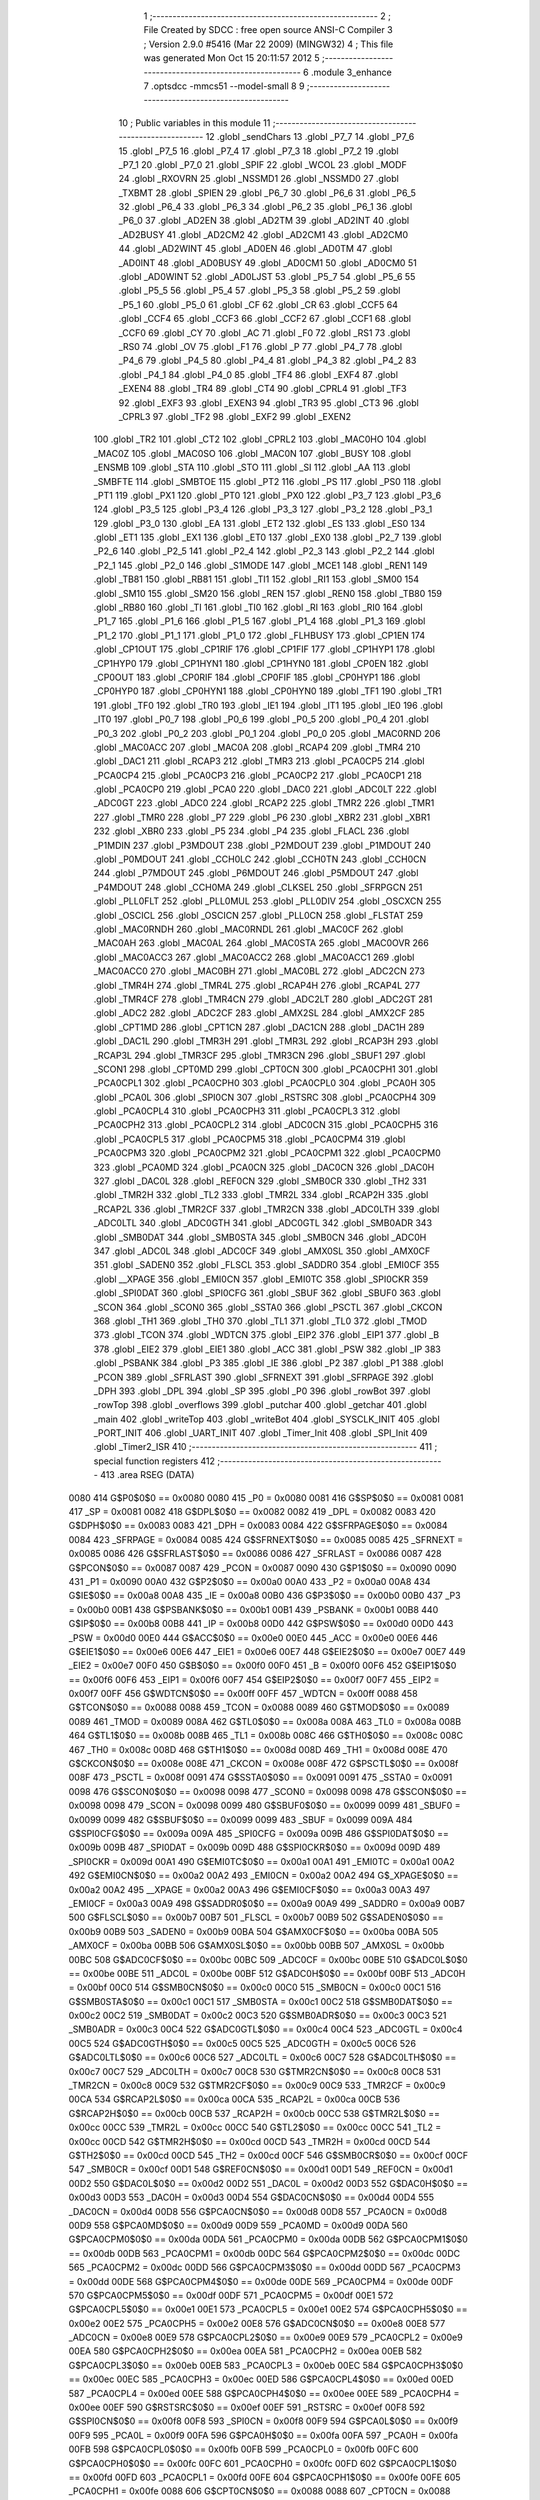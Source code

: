                               1 ;--------------------------------------------------------
                              2 ; File Created by SDCC : free open source ANSI-C Compiler
                              3 ; Version 2.9.0 #5416 (Mar 22 2009) (MINGW32)
                              4 ; This file was generated Mon Oct 15 20:11:57 2012
                              5 ;--------------------------------------------------------
                              6 	.module 3_enhance
                              7 	.optsdcc -mmcs51 --model-small
                              8 	
                              9 ;--------------------------------------------------------
                             10 ; Public variables in this module
                             11 ;--------------------------------------------------------
                             12 	.globl _sendChars
                             13 	.globl _P7_7
                             14 	.globl _P7_6
                             15 	.globl _P7_5
                             16 	.globl _P7_4
                             17 	.globl _P7_3
                             18 	.globl _P7_2
                             19 	.globl _P7_1
                             20 	.globl _P7_0
                             21 	.globl _SPIF
                             22 	.globl _WCOL
                             23 	.globl _MODF
                             24 	.globl _RXOVRN
                             25 	.globl _NSSMD1
                             26 	.globl _NSSMD0
                             27 	.globl _TXBMT
                             28 	.globl _SPIEN
                             29 	.globl _P6_7
                             30 	.globl _P6_6
                             31 	.globl _P6_5
                             32 	.globl _P6_4
                             33 	.globl _P6_3
                             34 	.globl _P6_2
                             35 	.globl _P6_1
                             36 	.globl _P6_0
                             37 	.globl _AD2EN
                             38 	.globl _AD2TM
                             39 	.globl _AD2INT
                             40 	.globl _AD2BUSY
                             41 	.globl _AD2CM2
                             42 	.globl _AD2CM1
                             43 	.globl _AD2CM0
                             44 	.globl _AD2WINT
                             45 	.globl _AD0EN
                             46 	.globl _AD0TM
                             47 	.globl _AD0INT
                             48 	.globl _AD0BUSY
                             49 	.globl _AD0CM1
                             50 	.globl _AD0CM0
                             51 	.globl _AD0WINT
                             52 	.globl _AD0LJST
                             53 	.globl _P5_7
                             54 	.globl _P5_6
                             55 	.globl _P5_5
                             56 	.globl _P5_4
                             57 	.globl _P5_3
                             58 	.globl _P5_2
                             59 	.globl _P5_1
                             60 	.globl _P5_0
                             61 	.globl _CF
                             62 	.globl _CR
                             63 	.globl _CCF5
                             64 	.globl _CCF4
                             65 	.globl _CCF3
                             66 	.globl _CCF2
                             67 	.globl _CCF1
                             68 	.globl _CCF0
                             69 	.globl _CY
                             70 	.globl _AC
                             71 	.globl _F0
                             72 	.globl _RS1
                             73 	.globl _RS0
                             74 	.globl _OV
                             75 	.globl _F1
                             76 	.globl _P
                             77 	.globl _P4_7
                             78 	.globl _P4_6
                             79 	.globl _P4_5
                             80 	.globl _P4_4
                             81 	.globl _P4_3
                             82 	.globl _P4_2
                             83 	.globl _P4_1
                             84 	.globl _P4_0
                             85 	.globl _TF4
                             86 	.globl _EXF4
                             87 	.globl _EXEN4
                             88 	.globl _TR4
                             89 	.globl _CT4
                             90 	.globl _CPRL4
                             91 	.globl _TF3
                             92 	.globl _EXF3
                             93 	.globl _EXEN3
                             94 	.globl _TR3
                             95 	.globl _CT3
                             96 	.globl _CPRL3
                             97 	.globl _TF2
                             98 	.globl _EXF2
                             99 	.globl _EXEN2
                            100 	.globl _TR2
                            101 	.globl _CT2
                            102 	.globl _CPRL2
                            103 	.globl _MAC0HO
                            104 	.globl _MAC0Z
                            105 	.globl _MAC0SO
                            106 	.globl _MAC0N
                            107 	.globl _BUSY
                            108 	.globl _ENSMB
                            109 	.globl _STA
                            110 	.globl _STO
                            111 	.globl _SI
                            112 	.globl _AA
                            113 	.globl _SMBFTE
                            114 	.globl _SMBTOE
                            115 	.globl _PT2
                            116 	.globl _PS
                            117 	.globl _PS0
                            118 	.globl _PT1
                            119 	.globl _PX1
                            120 	.globl _PT0
                            121 	.globl _PX0
                            122 	.globl _P3_7
                            123 	.globl _P3_6
                            124 	.globl _P3_5
                            125 	.globl _P3_4
                            126 	.globl _P3_3
                            127 	.globl _P3_2
                            128 	.globl _P3_1
                            129 	.globl _P3_0
                            130 	.globl _EA
                            131 	.globl _ET2
                            132 	.globl _ES
                            133 	.globl _ES0
                            134 	.globl _ET1
                            135 	.globl _EX1
                            136 	.globl _ET0
                            137 	.globl _EX0
                            138 	.globl _P2_7
                            139 	.globl _P2_6
                            140 	.globl _P2_5
                            141 	.globl _P2_4
                            142 	.globl _P2_3
                            143 	.globl _P2_2
                            144 	.globl _P2_1
                            145 	.globl _P2_0
                            146 	.globl _S1MODE
                            147 	.globl _MCE1
                            148 	.globl _REN1
                            149 	.globl _TB81
                            150 	.globl _RB81
                            151 	.globl _TI1
                            152 	.globl _RI1
                            153 	.globl _SM00
                            154 	.globl _SM10
                            155 	.globl _SM20
                            156 	.globl _REN
                            157 	.globl _REN0
                            158 	.globl _TB80
                            159 	.globl _RB80
                            160 	.globl _TI
                            161 	.globl _TI0
                            162 	.globl _RI
                            163 	.globl _RI0
                            164 	.globl _P1_7
                            165 	.globl _P1_6
                            166 	.globl _P1_5
                            167 	.globl _P1_4
                            168 	.globl _P1_3
                            169 	.globl _P1_2
                            170 	.globl _P1_1
                            171 	.globl _P1_0
                            172 	.globl _FLHBUSY
                            173 	.globl _CP1EN
                            174 	.globl _CP1OUT
                            175 	.globl _CP1RIF
                            176 	.globl _CP1FIF
                            177 	.globl _CP1HYP1
                            178 	.globl _CP1HYP0
                            179 	.globl _CP1HYN1
                            180 	.globl _CP1HYN0
                            181 	.globl _CP0EN
                            182 	.globl _CP0OUT
                            183 	.globl _CP0RIF
                            184 	.globl _CP0FIF
                            185 	.globl _CP0HYP1
                            186 	.globl _CP0HYP0
                            187 	.globl _CP0HYN1
                            188 	.globl _CP0HYN0
                            189 	.globl _TF1
                            190 	.globl _TR1
                            191 	.globl _TF0
                            192 	.globl _TR0
                            193 	.globl _IE1
                            194 	.globl _IT1
                            195 	.globl _IE0
                            196 	.globl _IT0
                            197 	.globl _P0_7
                            198 	.globl _P0_6
                            199 	.globl _P0_5
                            200 	.globl _P0_4
                            201 	.globl _P0_3
                            202 	.globl _P0_2
                            203 	.globl _P0_1
                            204 	.globl _P0_0
                            205 	.globl _MAC0RND
                            206 	.globl _MAC0ACC
                            207 	.globl _MAC0A
                            208 	.globl _RCAP4
                            209 	.globl _TMR4
                            210 	.globl _DAC1
                            211 	.globl _RCAP3
                            212 	.globl _TMR3
                            213 	.globl _PCA0CP5
                            214 	.globl _PCA0CP4
                            215 	.globl _PCA0CP3
                            216 	.globl _PCA0CP2
                            217 	.globl _PCA0CP1
                            218 	.globl _PCA0CP0
                            219 	.globl _PCA0
                            220 	.globl _DAC0
                            221 	.globl _ADC0LT
                            222 	.globl _ADC0GT
                            223 	.globl _ADC0
                            224 	.globl _RCAP2
                            225 	.globl _TMR2
                            226 	.globl _TMR1
                            227 	.globl _TMR0
                            228 	.globl _P7
                            229 	.globl _P6
                            230 	.globl _XBR2
                            231 	.globl _XBR1
                            232 	.globl _XBR0
                            233 	.globl _P5
                            234 	.globl _P4
                            235 	.globl _FLACL
                            236 	.globl _P1MDIN
                            237 	.globl _P3MDOUT
                            238 	.globl _P2MDOUT
                            239 	.globl _P1MDOUT
                            240 	.globl _P0MDOUT
                            241 	.globl _CCH0LC
                            242 	.globl _CCH0TN
                            243 	.globl _CCH0CN
                            244 	.globl _P7MDOUT
                            245 	.globl _P6MDOUT
                            246 	.globl _P5MDOUT
                            247 	.globl _P4MDOUT
                            248 	.globl _CCH0MA
                            249 	.globl _CLKSEL
                            250 	.globl _SFRPGCN
                            251 	.globl _PLL0FLT
                            252 	.globl _PLL0MUL
                            253 	.globl _PLL0DIV
                            254 	.globl _OSCXCN
                            255 	.globl _OSCICL
                            256 	.globl _OSCICN
                            257 	.globl _PLL0CN
                            258 	.globl _FLSTAT
                            259 	.globl _MAC0RNDH
                            260 	.globl _MAC0RNDL
                            261 	.globl _MAC0CF
                            262 	.globl _MAC0AH
                            263 	.globl _MAC0AL
                            264 	.globl _MAC0STA
                            265 	.globl _MAC0OVR
                            266 	.globl _MAC0ACC3
                            267 	.globl _MAC0ACC2
                            268 	.globl _MAC0ACC1
                            269 	.globl _MAC0ACC0
                            270 	.globl _MAC0BH
                            271 	.globl _MAC0BL
                            272 	.globl _ADC2CN
                            273 	.globl _TMR4H
                            274 	.globl _TMR4L
                            275 	.globl _RCAP4H
                            276 	.globl _RCAP4L
                            277 	.globl _TMR4CF
                            278 	.globl _TMR4CN
                            279 	.globl _ADC2LT
                            280 	.globl _ADC2GT
                            281 	.globl _ADC2
                            282 	.globl _ADC2CF
                            283 	.globl _AMX2SL
                            284 	.globl _AMX2CF
                            285 	.globl _CPT1MD
                            286 	.globl _CPT1CN
                            287 	.globl _DAC1CN
                            288 	.globl _DAC1H
                            289 	.globl _DAC1L
                            290 	.globl _TMR3H
                            291 	.globl _TMR3L
                            292 	.globl _RCAP3H
                            293 	.globl _RCAP3L
                            294 	.globl _TMR3CF
                            295 	.globl _TMR3CN
                            296 	.globl _SBUF1
                            297 	.globl _SCON1
                            298 	.globl _CPT0MD
                            299 	.globl _CPT0CN
                            300 	.globl _PCA0CPH1
                            301 	.globl _PCA0CPL1
                            302 	.globl _PCA0CPH0
                            303 	.globl _PCA0CPL0
                            304 	.globl _PCA0H
                            305 	.globl _PCA0L
                            306 	.globl _SPI0CN
                            307 	.globl _RSTSRC
                            308 	.globl _PCA0CPH4
                            309 	.globl _PCA0CPL4
                            310 	.globl _PCA0CPH3
                            311 	.globl _PCA0CPL3
                            312 	.globl _PCA0CPH2
                            313 	.globl _PCA0CPL2
                            314 	.globl _ADC0CN
                            315 	.globl _PCA0CPH5
                            316 	.globl _PCA0CPL5
                            317 	.globl _PCA0CPM5
                            318 	.globl _PCA0CPM4
                            319 	.globl _PCA0CPM3
                            320 	.globl _PCA0CPM2
                            321 	.globl _PCA0CPM1
                            322 	.globl _PCA0CPM0
                            323 	.globl _PCA0MD
                            324 	.globl _PCA0CN
                            325 	.globl _DAC0CN
                            326 	.globl _DAC0H
                            327 	.globl _DAC0L
                            328 	.globl _REF0CN
                            329 	.globl _SMB0CR
                            330 	.globl _TH2
                            331 	.globl _TMR2H
                            332 	.globl _TL2
                            333 	.globl _TMR2L
                            334 	.globl _RCAP2H
                            335 	.globl _RCAP2L
                            336 	.globl _TMR2CF
                            337 	.globl _TMR2CN
                            338 	.globl _ADC0LTH
                            339 	.globl _ADC0LTL
                            340 	.globl _ADC0GTH
                            341 	.globl _ADC0GTL
                            342 	.globl _SMB0ADR
                            343 	.globl _SMB0DAT
                            344 	.globl _SMB0STA
                            345 	.globl _SMB0CN
                            346 	.globl _ADC0H
                            347 	.globl _ADC0L
                            348 	.globl _ADC0CF
                            349 	.globl _AMX0SL
                            350 	.globl _AMX0CF
                            351 	.globl _SADEN0
                            352 	.globl _FLSCL
                            353 	.globl _SADDR0
                            354 	.globl _EMI0CF
                            355 	.globl __XPAGE
                            356 	.globl _EMI0CN
                            357 	.globl _EMI0TC
                            358 	.globl _SPI0CKR
                            359 	.globl _SPI0DAT
                            360 	.globl _SPI0CFG
                            361 	.globl _SBUF
                            362 	.globl _SBUF0
                            363 	.globl _SCON
                            364 	.globl _SCON0
                            365 	.globl _SSTA0
                            366 	.globl _PSCTL
                            367 	.globl _CKCON
                            368 	.globl _TH1
                            369 	.globl _TH0
                            370 	.globl _TL1
                            371 	.globl _TL0
                            372 	.globl _TMOD
                            373 	.globl _TCON
                            374 	.globl _WDTCN
                            375 	.globl _EIP2
                            376 	.globl _EIP1
                            377 	.globl _B
                            378 	.globl _EIE2
                            379 	.globl _EIE1
                            380 	.globl _ACC
                            381 	.globl _PSW
                            382 	.globl _IP
                            383 	.globl _PSBANK
                            384 	.globl _P3
                            385 	.globl _IE
                            386 	.globl _P2
                            387 	.globl _P1
                            388 	.globl _PCON
                            389 	.globl _SFRLAST
                            390 	.globl _SFRNEXT
                            391 	.globl _SFRPAGE
                            392 	.globl _DPH
                            393 	.globl _DPL
                            394 	.globl _SP
                            395 	.globl _P0
                            396 	.globl _rowBot
                            397 	.globl _rowTop
                            398 	.globl _overflows
                            399 	.globl _putchar
                            400 	.globl _getchar
                            401 	.globl _main
                            402 	.globl _writeTop
                            403 	.globl _writeBot
                            404 	.globl _SYSCLK_INIT
                            405 	.globl _PORT_INIT
                            406 	.globl _UART_INIT
                            407 	.globl _Timer_Init
                            408 	.globl _SPI_Init
                            409 	.globl _Timer2_ISR
                            410 ;--------------------------------------------------------
                            411 ; special function registers
                            412 ;--------------------------------------------------------
                            413 	.area RSEG    (DATA)
                    0080    414 G$P0$0$0 == 0x0080
                    0080    415 _P0	=	0x0080
                    0081    416 G$SP$0$0 == 0x0081
                    0081    417 _SP	=	0x0081
                    0082    418 G$DPL$0$0 == 0x0082
                    0082    419 _DPL	=	0x0082
                    0083    420 G$DPH$0$0 == 0x0083
                    0083    421 _DPH	=	0x0083
                    0084    422 G$SFRPAGE$0$0 == 0x0084
                    0084    423 _SFRPAGE	=	0x0084
                    0085    424 G$SFRNEXT$0$0 == 0x0085
                    0085    425 _SFRNEXT	=	0x0085
                    0086    426 G$SFRLAST$0$0 == 0x0086
                    0086    427 _SFRLAST	=	0x0086
                    0087    428 G$PCON$0$0 == 0x0087
                    0087    429 _PCON	=	0x0087
                    0090    430 G$P1$0$0 == 0x0090
                    0090    431 _P1	=	0x0090
                    00A0    432 G$P2$0$0 == 0x00a0
                    00A0    433 _P2	=	0x00a0
                    00A8    434 G$IE$0$0 == 0x00a8
                    00A8    435 _IE	=	0x00a8
                    00B0    436 G$P3$0$0 == 0x00b0
                    00B0    437 _P3	=	0x00b0
                    00B1    438 G$PSBANK$0$0 == 0x00b1
                    00B1    439 _PSBANK	=	0x00b1
                    00B8    440 G$IP$0$0 == 0x00b8
                    00B8    441 _IP	=	0x00b8
                    00D0    442 G$PSW$0$0 == 0x00d0
                    00D0    443 _PSW	=	0x00d0
                    00E0    444 G$ACC$0$0 == 0x00e0
                    00E0    445 _ACC	=	0x00e0
                    00E6    446 G$EIE1$0$0 == 0x00e6
                    00E6    447 _EIE1	=	0x00e6
                    00E7    448 G$EIE2$0$0 == 0x00e7
                    00E7    449 _EIE2	=	0x00e7
                    00F0    450 G$B$0$0 == 0x00f0
                    00F0    451 _B	=	0x00f0
                    00F6    452 G$EIP1$0$0 == 0x00f6
                    00F6    453 _EIP1	=	0x00f6
                    00F7    454 G$EIP2$0$0 == 0x00f7
                    00F7    455 _EIP2	=	0x00f7
                    00FF    456 G$WDTCN$0$0 == 0x00ff
                    00FF    457 _WDTCN	=	0x00ff
                    0088    458 G$TCON$0$0 == 0x0088
                    0088    459 _TCON	=	0x0088
                    0089    460 G$TMOD$0$0 == 0x0089
                    0089    461 _TMOD	=	0x0089
                    008A    462 G$TL0$0$0 == 0x008a
                    008A    463 _TL0	=	0x008a
                    008B    464 G$TL1$0$0 == 0x008b
                    008B    465 _TL1	=	0x008b
                    008C    466 G$TH0$0$0 == 0x008c
                    008C    467 _TH0	=	0x008c
                    008D    468 G$TH1$0$0 == 0x008d
                    008D    469 _TH1	=	0x008d
                    008E    470 G$CKCON$0$0 == 0x008e
                    008E    471 _CKCON	=	0x008e
                    008F    472 G$PSCTL$0$0 == 0x008f
                    008F    473 _PSCTL	=	0x008f
                    0091    474 G$SSTA0$0$0 == 0x0091
                    0091    475 _SSTA0	=	0x0091
                    0098    476 G$SCON0$0$0 == 0x0098
                    0098    477 _SCON0	=	0x0098
                    0098    478 G$SCON$0$0 == 0x0098
                    0098    479 _SCON	=	0x0098
                    0099    480 G$SBUF0$0$0 == 0x0099
                    0099    481 _SBUF0	=	0x0099
                    0099    482 G$SBUF$0$0 == 0x0099
                    0099    483 _SBUF	=	0x0099
                    009A    484 G$SPI0CFG$0$0 == 0x009a
                    009A    485 _SPI0CFG	=	0x009a
                    009B    486 G$SPI0DAT$0$0 == 0x009b
                    009B    487 _SPI0DAT	=	0x009b
                    009D    488 G$SPI0CKR$0$0 == 0x009d
                    009D    489 _SPI0CKR	=	0x009d
                    00A1    490 G$EMI0TC$0$0 == 0x00a1
                    00A1    491 _EMI0TC	=	0x00a1
                    00A2    492 G$EMI0CN$0$0 == 0x00a2
                    00A2    493 _EMI0CN	=	0x00a2
                    00A2    494 G$_XPAGE$0$0 == 0x00a2
                    00A2    495 __XPAGE	=	0x00a2
                    00A3    496 G$EMI0CF$0$0 == 0x00a3
                    00A3    497 _EMI0CF	=	0x00a3
                    00A9    498 G$SADDR0$0$0 == 0x00a9
                    00A9    499 _SADDR0	=	0x00a9
                    00B7    500 G$FLSCL$0$0 == 0x00b7
                    00B7    501 _FLSCL	=	0x00b7
                    00B9    502 G$SADEN0$0$0 == 0x00b9
                    00B9    503 _SADEN0	=	0x00b9
                    00BA    504 G$AMX0CF$0$0 == 0x00ba
                    00BA    505 _AMX0CF	=	0x00ba
                    00BB    506 G$AMX0SL$0$0 == 0x00bb
                    00BB    507 _AMX0SL	=	0x00bb
                    00BC    508 G$ADC0CF$0$0 == 0x00bc
                    00BC    509 _ADC0CF	=	0x00bc
                    00BE    510 G$ADC0L$0$0 == 0x00be
                    00BE    511 _ADC0L	=	0x00be
                    00BF    512 G$ADC0H$0$0 == 0x00bf
                    00BF    513 _ADC0H	=	0x00bf
                    00C0    514 G$SMB0CN$0$0 == 0x00c0
                    00C0    515 _SMB0CN	=	0x00c0
                    00C1    516 G$SMB0STA$0$0 == 0x00c1
                    00C1    517 _SMB0STA	=	0x00c1
                    00C2    518 G$SMB0DAT$0$0 == 0x00c2
                    00C2    519 _SMB0DAT	=	0x00c2
                    00C3    520 G$SMB0ADR$0$0 == 0x00c3
                    00C3    521 _SMB0ADR	=	0x00c3
                    00C4    522 G$ADC0GTL$0$0 == 0x00c4
                    00C4    523 _ADC0GTL	=	0x00c4
                    00C5    524 G$ADC0GTH$0$0 == 0x00c5
                    00C5    525 _ADC0GTH	=	0x00c5
                    00C6    526 G$ADC0LTL$0$0 == 0x00c6
                    00C6    527 _ADC0LTL	=	0x00c6
                    00C7    528 G$ADC0LTH$0$0 == 0x00c7
                    00C7    529 _ADC0LTH	=	0x00c7
                    00C8    530 G$TMR2CN$0$0 == 0x00c8
                    00C8    531 _TMR2CN	=	0x00c8
                    00C9    532 G$TMR2CF$0$0 == 0x00c9
                    00C9    533 _TMR2CF	=	0x00c9
                    00CA    534 G$RCAP2L$0$0 == 0x00ca
                    00CA    535 _RCAP2L	=	0x00ca
                    00CB    536 G$RCAP2H$0$0 == 0x00cb
                    00CB    537 _RCAP2H	=	0x00cb
                    00CC    538 G$TMR2L$0$0 == 0x00cc
                    00CC    539 _TMR2L	=	0x00cc
                    00CC    540 G$TL2$0$0 == 0x00cc
                    00CC    541 _TL2	=	0x00cc
                    00CD    542 G$TMR2H$0$0 == 0x00cd
                    00CD    543 _TMR2H	=	0x00cd
                    00CD    544 G$TH2$0$0 == 0x00cd
                    00CD    545 _TH2	=	0x00cd
                    00CF    546 G$SMB0CR$0$0 == 0x00cf
                    00CF    547 _SMB0CR	=	0x00cf
                    00D1    548 G$REF0CN$0$0 == 0x00d1
                    00D1    549 _REF0CN	=	0x00d1
                    00D2    550 G$DAC0L$0$0 == 0x00d2
                    00D2    551 _DAC0L	=	0x00d2
                    00D3    552 G$DAC0H$0$0 == 0x00d3
                    00D3    553 _DAC0H	=	0x00d3
                    00D4    554 G$DAC0CN$0$0 == 0x00d4
                    00D4    555 _DAC0CN	=	0x00d4
                    00D8    556 G$PCA0CN$0$0 == 0x00d8
                    00D8    557 _PCA0CN	=	0x00d8
                    00D9    558 G$PCA0MD$0$0 == 0x00d9
                    00D9    559 _PCA0MD	=	0x00d9
                    00DA    560 G$PCA0CPM0$0$0 == 0x00da
                    00DA    561 _PCA0CPM0	=	0x00da
                    00DB    562 G$PCA0CPM1$0$0 == 0x00db
                    00DB    563 _PCA0CPM1	=	0x00db
                    00DC    564 G$PCA0CPM2$0$0 == 0x00dc
                    00DC    565 _PCA0CPM2	=	0x00dc
                    00DD    566 G$PCA0CPM3$0$0 == 0x00dd
                    00DD    567 _PCA0CPM3	=	0x00dd
                    00DE    568 G$PCA0CPM4$0$0 == 0x00de
                    00DE    569 _PCA0CPM4	=	0x00de
                    00DF    570 G$PCA0CPM5$0$0 == 0x00df
                    00DF    571 _PCA0CPM5	=	0x00df
                    00E1    572 G$PCA0CPL5$0$0 == 0x00e1
                    00E1    573 _PCA0CPL5	=	0x00e1
                    00E2    574 G$PCA0CPH5$0$0 == 0x00e2
                    00E2    575 _PCA0CPH5	=	0x00e2
                    00E8    576 G$ADC0CN$0$0 == 0x00e8
                    00E8    577 _ADC0CN	=	0x00e8
                    00E9    578 G$PCA0CPL2$0$0 == 0x00e9
                    00E9    579 _PCA0CPL2	=	0x00e9
                    00EA    580 G$PCA0CPH2$0$0 == 0x00ea
                    00EA    581 _PCA0CPH2	=	0x00ea
                    00EB    582 G$PCA0CPL3$0$0 == 0x00eb
                    00EB    583 _PCA0CPL3	=	0x00eb
                    00EC    584 G$PCA0CPH3$0$0 == 0x00ec
                    00EC    585 _PCA0CPH3	=	0x00ec
                    00ED    586 G$PCA0CPL4$0$0 == 0x00ed
                    00ED    587 _PCA0CPL4	=	0x00ed
                    00EE    588 G$PCA0CPH4$0$0 == 0x00ee
                    00EE    589 _PCA0CPH4	=	0x00ee
                    00EF    590 G$RSTSRC$0$0 == 0x00ef
                    00EF    591 _RSTSRC	=	0x00ef
                    00F8    592 G$SPI0CN$0$0 == 0x00f8
                    00F8    593 _SPI0CN	=	0x00f8
                    00F9    594 G$PCA0L$0$0 == 0x00f9
                    00F9    595 _PCA0L	=	0x00f9
                    00FA    596 G$PCA0H$0$0 == 0x00fa
                    00FA    597 _PCA0H	=	0x00fa
                    00FB    598 G$PCA0CPL0$0$0 == 0x00fb
                    00FB    599 _PCA0CPL0	=	0x00fb
                    00FC    600 G$PCA0CPH0$0$0 == 0x00fc
                    00FC    601 _PCA0CPH0	=	0x00fc
                    00FD    602 G$PCA0CPL1$0$0 == 0x00fd
                    00FD    603 _PCA0CPL1	=	0x00fd
                    00FE    604 G$PCA0CPH1$0$0 == 0x00fe
                    00FE    605 _PCA0CPH1	=	0x00fe
                    0088    606 G$CPT0CN$0$0 == 0x0088
                    0088    607 _CPT0CN	=	0x0088
                    0089    608 G$CPT0MD$0$0 == 0x0089
                    0089    609 _CPT0MD	=	0x0089
                    0098    610 G$SCON1$0$0 == 0x0098
                    0098    611 _SCON1	=	0x0098
                    0099    612 G$SBUF1$0$0 == 0x0099
                    0099    613 _SBUF1	=	0x0099
                    00C8    614 G$TMR3CN$0$0 == 0x00c8
                    00C8    615 _TMR3CN	=	0x00c8
                    00C9    616 G$TMR3CF$0$0 == 0x00c9
                    00C9    617 _TMR3CF	=	0x00c9
                    00CA    618 G$RCAP3L$0$0 == 0x00ca
                    00CA    619 _RCAP3L	=	0x00ca
                    00CB    620 G$RCAP3H$0$0 == 0x00cb
                    00CB    621 _RCAP3H	=	0x00cb
                    00CC    622 G$TMR3L$0$0 == 0x00cc
                    00CC    623 _TMR3L	=	0x00cc
                    00CD    624 G$TMR3H$0$0 == 0x00cd
                    00CD    625 _TMR3H	=	0x00cd
                    00D2    626 G$DAC1L$0$0 == 0x00d2
                    00D2    627 _DAC1L	=	0x00d2
                    00D3    628 G$DAC1H$0$0 == 0x00d3
                    00D3    629 _DAC1H	=	0x00d3
                    00D4    630 G$DAC1CN$0$0 == 0x00d4
                    00D4    631 _DAC1CN	=	0x00d4
                    0088    632 G$CPT1CN$0$0 == 0x0088
                    0088    633 _CPT1CN	=	0x0088
                    0089    634 G$CPT1MD$0$0 == 0x0089
                    0089    635 _CPT1MD	=	0x0089
                    00BA    636 G$AMX2CF$0$0 == 0x00ba
                    00BA    637 _AMX2CF	=	0x00ba
                    00BB    638 G$AMX2SL$0$0 == 0x00bb
                    00BB    639 _AMX2SL	=	0x00bb
                    00BC    640 G$ADC2CF$0$0 == 0x00bc
                    00BC    641 _ADC2CF	=	0x00bc
                    00BE    642 G$ADC2$0$0 == 0x00be
                    00BE    643 _ADC2	=	0x00be
                    00C4    644 G$ADC2GT$0$0 == 0x00c4
                    00C4    645 _ADC2GT	=	0x00c4
                    00C6    646 G$ADC2LT$0$0 == 0x00c6
                    00C6    647 _ADC2LT	=	0x00c6
                    00C8    648 G$TMR4CN$0$0 == 0x00c8
                    00C8    649 _TMR4CN	=	0x00c8
                    00C9    650 G$TMR4CF$0$0 == 0x00c9
                    00C9    651 _TMR4CF	=	0x00c9
                    00CA    652 G$RCAP4L$0$0 == 0x00ca
                    00CA    653 _RCAP4L	=	0x00ca
                    00CB    654 G$RCAP4H$0$0 == 0x00cb
                    00CB    655 _RCAP4H	=	0x00cb
                    00CC    656 G$TMR4L$0$0 == 0x00cc
                    00CC    657 _TMR4L	=	0x00cc
                    00CD    658 G$TMR4H$0$0 == 0x00cd
                    00CD    659 _TMR4H	=	0x00cd
                    00E8    660 G$ADC2CN$0$0 == 0x00e8
                    00E8    661 _ADC2CN	=	0x00e8
                    0091    662 G$MAC0BL$0$0 == 0x0091
                    0091    663 _MAC0BL	=	0x0091
                    0092    664 G$MAC0BH$0$0 == 0x0092
                    0092    665 _MAC0BH	=	0x0092
                    0093    666 G$MAC0ACC0$0$0 == 0x0093
                    0093    667 _MAC0ACC0	=	0x0093
                    0094    668 G$MAC0ACC1$0$0 == 0x0094
                    0094    669 _MAC0ACC1	=	0x0094
                    0095    670 G$MAC0ACC2$0$0 == 0x0095
                    0095    671 _MAC0ACC2	=	0x0095
                    0096    672 G$MAC0ACC3$0$0 == 0x0096
                    0096    673 _MAC0ACC3	=	0x0096
                    0097    674 G$MAC0OVR$0$0 == 0x0097
                    0097    675 _MAC0OVR	=	0x0097
                    00C0    676 G$MAC0STA$0$0 == 0x00c0
                    00C0    677 _MAC0STA	=	0x00c0
                    00C1    678 G$MAC0AL$0$0 == 0x00c1
                    00C1    679 _MAC0AL	=	0x00c1
                    00C2    680 G$MAC0AH$0$0 == 0x00c2
                    00C2    681 _MAC0AH	=	0x00c2
                    00C3    682 G$MAC0CF$0$0 == 0x00c3
                    00C3    683 _MAC0CF	=	0x00c3
                    00CE    684 G$MAC0RNDL$0$0 == 0x00ce
                    00CE    685 _MAC0RNDL	=	0x00ce
                    00CF    686 G$MAC0RNDH$0$0 == 0x00cf
                    00CF    687 _MAC0RNDH	=	0x00cf
                    0088    688 G$FLSTAT$0$0 == 0x0088
                    0088    689 _FLSTAT	=	0x0088
                    0089    690 G$PLL0CN$0$0 == 0x0089
                    0089    691 _PLL0CN	=	0x0089
                    008A    692 G$OSCICN$0$0 == 0x008a
                    008A    693 _OSCICN	=	0x008a
                    008B    694 G$OSCICL$0$0 == 0x008b
                    008B    695 _OSCICL	=	0x008b
                    008C    696 G$OSCXCN$0$0 == 0x008c
                    008C    697 _OSCXCN	=	0x008c
                    008D    698 G$PLL0DIV$0$0 == 0x008d
                    008D    699 _PLL0DIV	=	0x008d
                    008E    700 G$PLL0MUL$0$0 == 0x008e
                    008E    701 _PLL0MUL	=	0x008e
                    008F    702 G$PLL0FLT$0$0 == 0x008f
                    008F    703 _PLL0FLT	=	0x008f
                    0096    704 G$SFRPGCN$0$0 == 0x0096
                    0096    705 _SFRPGCN	=	0x0096
                    0097    706 G$CLKSEL$0$0 == 0x0097
                    0097    707 _CLKSEL	=	0x0097
                    009A    708 G$CCH0MA$0$0 == 0x009a
                    009A    709 _CCH0MA	=	0x009a
                    009C    710 G$P4MDOUT$0$0 == 0x009c
                    009C    711 _P4MDOUT	=	0x009c
                    009D    712 G$P5MDOUT$0$0 == 0x009d
                    009D    713 _P5MDOUT	=	0x009d
                    009E    714 G$P6MDOUT$0$0 == 0x009e
                    009E    715 _P6MDOUT	=	0x009e
                    009F    716 G$P7MDOUT$0$0 == 0x009f
                    009F    717 _P7MDOUT	=	0x009f
                    00A1    718 G$CCH0CN$0$0 == 0x00a1
                    00A1    719 _CCH0CN	=	0x00a1
                    00A2    720 G$CCH0TN$0$0 == 0x00a2
                    00A2    721 _CCH0TN	=	0x00a2
                    00A3    722 G$CCH0LC$0$0 == 0x00a3
                    00A3    723 _CCH0LC	=	0x00a3
                    00A4    724 G$P0MDOUT$0$0 == 0x00a4
                    00A4    725 _P0MDOUT	=	0x00a4
                    00A5    726 G$P1MDOUT$0$0 == 0x00a5
                    00A5    727 _P1MDOUT	=	0x00a5
                    00A6    728 G$P2MDOUT$0$0 == 0x00a6
                    00A6    729 _P2MDOUT	=	0x00a6
                    00A7    730 G$P3MDOUT$0$0 == 0x00a7
                    00A7    731 _P3MDOUT	=	0x00a7
                    00AD    732 G$P1MDIN$0$0 == 0x00ad
                    00AD    733 _P1MDIN	=	0x00ad
                    00B7    734 G$FLACL$0$0 == 0x00b7
                    00B7    735 _FLACL	=	0x00b7
                    00C8    736 G$P4$0$0 == 0x00c8
                    00C8    737 _P4	=	0x00c8
                    00D8    738 G$P5$0$0 == 0x00d8
                    00D8    739 _P5	=	0x00d8
                    00E1    740 G$XBR0$0$0 == 0x00e1
                    00E1    741 _XBR0	=	0x00e1
                    00E2    742 G$XBR1$0$0 == 0x00e2
                    00E2    743 _XBR1	=	0x00e2
                    00E3    744 G$XBR2$0$0 == 0x00e3
                    00E3    745 _XBR2	=	0x00e3
                    00E8    746 G$P6$0$0 == 0x00e8
                    00E8    747 _P6	=	0x00e8
                    00F8    748 G$P7$0$0 == 0x00f8
                    00F8    749 _P7	=	0x00f8
                    8C8A    750 G$TMR0$0$0 == 0x8c8a
                    8C8A    751 _TMR0	=	0x8c8a
                    8D8B    752 G$TMR1$0$0 == 0x8d8b
                    8D8B    753 _TMR1	=	0x8d8b
                    CDCC    754 G$TMR2$0$0 == 0xcdcc
                    CDCC    755 _TMR2	=	0xcdcc
                    CBCA    756 G$RCAP2$0$0 == 0xcbca
                    CBCA    757 _RCAP2	=	0xcbca
                    BFBE    758 G$ADC0$0$0 == 0xbfbe
                    BFBE    759 _ADC0	=	0xbfbe
                    C5C4    760 G$ADC0GT$0$0 == 0xc5c4
                    C5C4    761 _ADC0GT	=	0xc5c4
                    C7C6    762 G$ADC0LT$0$0 == 0xc7c6
                    C7C6    763 _ADC0LT	=	0xc7c6
                    D3D2    764 G$DAC0$0$0 == 0xd3d2
                    D3D2    765 _DAC0	=	0xd3d2
                    FAF9    766 G$PCA0$0$0 == 0xfaf9
                    FAF9    767 _PCA0	=	0xfaf9
                    FCFB    768 G$PCA0CP0$0$0 == 0xfcfb
                    FCFB    769 _PCA0CP0	=	0xfcfb
                    FEFD    770 G$PCA0CP1$0$0 == 0xfefd
                    FEFD    771 _PCA0CP1	=	0xfefd
                    EAE9    772 G$PCA0CP2$0$0 == 0xeae9
                    EAE9    773 _PCA0CP2	=	0xeae9
                    ECEB    774 G$PCA0CP3$0$0 == 0xeceb
                    ECEB    775 _PCA0CP3	=	0xeceb
                    EEED    776 G$PCA0CP4$0$0 == 0xeeed
                    EEED    777 _PCA0CP4	=	0xeeed
                    E2E1    778 G$PCA0CP5$0$0 == 0xe2e1
                    E2E1    779 _PCA0CP5	=	0xe2e1
                    CDCC    780 G$TMR3$0$0 == 0xcdcc
                    CDCC    781 _TMR3	=	0xcdcc
                    CBCA    782 G$RCAP3$0$0 == 0xcbca
                    CBCA    783 _RCAP3	=	0xcbca
                    D3D2    784 G$DAC1$0$0 == 0xd3d2
                    D3D2    785 _DAC1	=	0xd3d2
                    CDCC    786 G$TMR4$0$0 == 0xcdcc
                    CDCC    787 _TMR4	=	0xcdcc
                    CBCA    788 G$RCAP4$0$0 == 0xcbca
                    CBCA    789 _RCAP4	=	0xcbca
                    C2C1    790 G$MAC0A$0$0 == 0xc2c1
                    C2C1    791 _MAC0A	=	0xc2c1
                    96959493    792 G$MAC0ACC$0$0 == 0x96959493
                    96959493    793 _MAC0ACC	=	0x96959493
                    CFCE    794 G$MAC0RND$0$0 == 0xcfce
                    CFCE    795 _MAC0RND	=	0xcfce
                            796 ;--------------------------------------------------------
                            797 ; special function bits
                            798 ;--------------------------------------------------------
                            799 	.area RSEG    (DATA)
                    0080    800 G$P0_0$0$0 == 0x0080
                    0080    801 _P0_0	=	0x0080
                    0081    802 G$P0_1$0$0 == 0x0081
                    0081    803 _P0_1	=	0x0081
                    0082    804 G$P0_2$0$0 == 0x0082
                    0082    805 _P0_2	=	0x0082
                    0083    806 G$P0_3$0$0 == 0x0083
                    0083    807 _P0_3	=	0x0083
                    0084    808 G$P0_4$0$0 == 0x0084
                    0084    809 _P0_4	=	0x0084
                    0085    810 G$P0_5$0$0 == 0x0085
                    0085    811 _P0_5	=	0x0085
                    0086    812 G$P0_6$0$0 == 0x0086
                    0086    813 _P0_6	=	0x0086
                    0087    814 G$P0_7$0$0 == 0x0087
                    0087    815 _P0_7	=	0x0087
                    0088    816 G$IT0$0$0 == 0x0088
                    0088    817 _IT0	=	0x0088
                    0089    818 G$IE0$0$0 == 0x0089
                    0089    819 _IE0	=	0x0089
                    008A    820 G$IT1$0$0 == 0x008a
                    008A    821 _IT1	=	0x008a
                    008B    822 G$IE1$0$0 == 0x008b
                    008B    823 _IE1	=	0x008b
                    008C    824 G$TR0$0$0 == 0x008c
                    008C    825 _TR0	=	0x008c
                    008D    826 G$TF0$0$0 == 0x008d
                    008D    827 _TF0	=	0x008d
                    008E    828 G$TR1$0$0 == 0x008e
                    008E    829 _TR1	=	0x008e
                    008F    830 G$TF1$0$0 == 0x008f
                    008F    831 _TF1	=	0x008f
                    0088    832 G$CP0HYN0$0$0 == 0x0088
                    0088    833 _CP0HYN0	=	0x0088
                    0089    834 G$CP0HYN1$0$0 == 0x0089
                    0089    835 _CP0HYN1	=	0x0089
                    008A    836 G$CP0HYP0$0$0 == 0x008a
                    008A    837 _CP0HYP0	=	0x008a
                    008B    838 G$CP0HYP1$0$0 == 0x008b
                    008B    839 _CP0HYP1	=	0x008b
                    008C    840 G$CP0FIF$0$0 == 0x008c
                    008C    841 _CP0FIF	=	0x008c
                    008D    842 G$CP0RIF$0$0 == 0x008d
                    008D    843 _CP0RIF	=	0x008d
                    008E    844 G$CP0OUT$0$0 == 0x008e
                    008E    845 _CP0OUT	=	0x008e
                    008F    846 G$CP0EN$0$0 == 0x008f
                    008F    847 _CP0EN	=	0x008f
                    0088    848 G$CP1HYN0$0$0 == 0x0088
                    0088    849 _CP1HYN0	=	0x0088
                    0089    850 G$CP1HYN1$0$0 == 0x0089
                    0089    851 _CP1HYN1	=	0x0089
                    008A    852 G$CP1HYP0$0$0 == 0x008a
                    008A    853 _CP1HYP0	=	0x008a
                    008B    854 G$CP1HYP1$0$0 == 0x008b
                    008B    855 _CP1HYP1	=	0x008b
                    008C    856 G$CP1FIF$0$0 == 0x008c
                    008C    857 _CP1FIF	=	0x008c
                    008D    858 G$CP1RIF$0$0 == 0x008d
                    008D    859 _CP1RIF	=	0x008d
                    008E    860 G$CP1OUT$0$0 == 0x008e
                    008E    861 _CP1OUT	=	0x008e
                    008F    862 G$CP1EN$0$0 == 0x008f
                    008F    863 _CP1EN	=	0x008f
                    0088    864 G$FLHBUSY$0$0 == 0x0088
                    0088    865 _FLHBUSY	=	0x0088
                    0090    866 G$P1_0$0$0 == 0x0090
                    0090    867 _P1_0	=	0x0090
                    0091    868 G$P1_1$0$0 == 0x0091
                    0091    869 _P1_1	=	0x0091
                    0092    870 G$P1_2$0$0 == 0x0092
                    0092    871 _P1_2	=	0x0092
                    0093    872 G$P1_3$0$0 == 0x0093
                    0093    873 _P1_3	=	0x0093
                    0094    874 G$P1_4$0$0 == 0x0094
                    0094    875 _P1_4	=	0x0094
                    0095    876 G$P1_5$0$0 == 0x0095
                    0095    877 _P1_5	=	0x0095
                    0096    878 G$P1_6$0$0 == 0x0096
                    0096    879 _P1_6	=	0x0096
                    0097    880 G$P1_7$0$0 == 0x0097
                    0097    881 _P1_7	=	0x0097
                    0098    882 G$RI0$0$0 == 0x0098
                    0098    883 _RI0	=	0x0098
                    0098    884 G$RI$0$0 == 0x0098
                    0098    885 _RI	=	0x0098
                    0099    886 G$TI0$0$0 == 0x0099
                    0099    887 _TI0	=	0x0099
                    0099    888 G$TI$0$0 == 0x0099
                    0099    889 _TI	=	0x0099
                    009A    890 G$RB80$0$0 == 0x009a
                    009A    891 _RB80	=	0x009a
                    009B    892 G$TB80$0$0 == 0x009b
                    009B    893 _TB80	=	0x009b
                    009C    894 G$REN0$0$0 == 0x009c
                    009C    895 _REN0	=	0x009c
                    009C    896 G$REN$0$0 == 0x009c
                    009C    897 _REN	=	0x009c
                    009D    898 G$SM20$0$0 == 0x009d
                    009D    899 _SM20	=	0x009d
                    009E    900 G$SM10$0$0 == 0x009e
                    009E    901 _SM10	=	0x009e
                    009F    902 G$SM00$0$0 == 0x009f
                    009F    903 _SM00	=	0x009f
                    0098    904 G$RI1$0$0 == 0x0098
                    0098    905 _RI1	=	0x0098
                    0099    906 G$TI1$0$0 == 0x0099
                    0099    907 _TI1	=	0x0099
                    009A    908 G$RB81$0$0 == 0x009a
                    009A    909 _RB81	=	0x009a
                    009B    910 G$TB81$0$0 == 0x009b
                    009B    911 _TB81	=	0x009b
                    009C    912 G$REN1$0$0 == 0x009c
                    009C    913 _REN1	=	0x009c
                    009D    914 G$MCE1$0$0 == 0x009d
                    009D    915 _MCE1	=	0x009d
                    009F    916 G$S1MODE$0$0 == 0x009f
                    009F    917 _S1MODE	=	0x009f
                    00A0    918 G$P2_0$0$0 == 0x00a0
                    00A0    919 _P2_0	=	0x00a0
                    00A1    920 G$P2_1$0$0 == 0x00a1
                    00A1    921 _P2_1	=	0x00a1
                    00A2    922 G$P2_2$0$0 == 0x00a2
                    00A2    923 _P2_2	=	0x00a2
                    00A3    924 G$P2_3$0$0 == 0x00a3
                    00A3    925 _P2_3	=	0x00a3
                    00A4    926 G$P2_4$0$0 == 0x00a4
                    00A4    927 _P2_4	=	0x00a4
                    00A5    928 G$P2_5$0$0 == 0x00a5
                    00A5    929 _P2_5	=	0x00a5
                    00A6    930 G$P2_6$0$0 == 0x00a6
                    00A6    931 _P2_6	=	0x00a6
                    00A7    932 G$P2_7$0$0 == 0x00a7
                    00A7    933 _P2_7	=	0x00a7
                    00A8    934 G$EX0$0$0 == 0x00a8
                    00A8    935 _EX0	=	0x00a8
                    00A9    936 G$ET0$0$0 == 0x00a9
                    00A9    937 _ET0	=	0x00a9
                    00AA    938 G$EX1$0$0 == 0x00aa
                    00AA    939 _EX1	=	0x00aa
                    00AB    940 G$ET1$0$0 == 0x00ab
                    00AB    941 _ET1	=	0x00ab
                    00AC    942 G$ES0$0$0 == 0x00ac
                    00AC    943 _ES0	=	0x00ac
                    00AC    944 G$ES$0$0 == 0x00ac
                    00AC    945 _ES	=	0x00ac
                    00AD    946 G$ET2$0$0 == 0x00ad
                    00AD    947 _ET2	=	0x00ad
                    00AF    948 G$EA$0$0 == 0x00af
                    00AF    949 _EA	=	0x00af
                    00B0    950 G$P3_0$0$0 == 0x00b0
                    00B0    951 _P3_0	=	0x00b0
                    00B1    952 G$P3_1$0$0 == 0x00b1
                    00B1    953 _P3_1	=	0x00b1
                    00B2    954 G$P3_2$0$0 == 0x00b2
                    00B2    955 _P3_2	=	0x00b2
                    00B3    956 G$P3_3$0$0 == 0x00b3
                    00B3    957 _P3_3	=	0x00b3
                    00B4    958 G$P3_4$0$0 == 0x00b4
                    00B4    959 _P3_4	=	0x00b4
                    00B5    960 G$P3_5$0$0 == 0x00b5
                    00B5    961 _P3_5	=	0x00b5
                    00B6    962 G$P3_6$0$0 == 0x00b6
                    00B6    963 _P3_6	=	0x00b6
                    00B7    964 G$P3_7$0$0 == 0x00b7
                    00B7    965 _P3_7	=	0x00b7
                    00B8    966 G$PX0$0$0 == 0x00b8
                    00B8    967 _PX0	=	0x00b8
                    00B9    968 G$PT0$0$0 == 0x00b9
                    00B9    969 _PT0	=	0x00b9
                    00BA    970 G$PX1$0$0 == 0x00ba
                    00BA    971 _PX1	=	0x00ba
                    00BB    972 G$PT1$0$0 == 0x00bb
                    00BB    973 _PT1	=	0x00bb
                    00BC    974 G$PS0$0$0 == 0x00bc
                    00BC    975 _PS0	=	0x00bc
                    00BC    976 G$PS$0$0 == 0x00bc
                    00BC    977 _PS	=	0x00bc
                    00BD    978 G$PT2$0$0 == 0x00bd
                    00BD    979 _PT2	=	0x00bd
                    00C0    980 G$SMBTOE$0$0 == 0x00c0
                    00C0    981 _SMBTOE	=	0x00c0
                    00C1    982 G$SMBFTE$0$0 == 0x00c1
                    00C1    983 _SMBFTE	=	0x00c1
                    00C2    984 G$AA$0$0 == 0x00c2
                    00C2    985 _AA	=	0x00c2
                    00C3    986 G$SI$0$0 == 0x00c3
                    00C3    987 _SI	=	0x00c3
                    00C4    988 G$STO$0$0 == 0x00c4
                    00C4    989 _STO	=	0x00c4
                    00C5    990 G$STA$0$0 == 0x00c5
                    00C5    991 _STA	=	0x00c5
                    00C6    992 G$ENSMB$0$0 == 0x00c6
                    00C6    993 _ENSMB	=	0x00c6
                    00C7    994 G$BUSY$0$0 == 0x00c7
                    00C7    995 _BUSY	=	0x00c7
                    00C0    996 G$MAC0N$0$0 == 0x00c0
                    00C0    997 _MAC0N	=	0x00c0
                    00C1    998 G$MAC0SO$0$0 == 0x00c1
                    00C1    999 _MAC0SO	=	0x00c1
                    00C2   1000 G$MAC0Z$0$0 == 0x00c2
                    00C2   1001 _MAC0Z	=	0x00c2
                    00C3   1002 G$MAC0HO$0$0 == 0x00c3
                    00C3   1003 _MAC0HO	=	0x00c3
                    00C8   1004 G$CPRL2$0$0 == 0x00c8
                    00C8   1005 _CPRL2	=	0x00c8
                    00C9   1006 G$CT2$0$0 == 0x00c9
                    00C9   1007 _CT2	=	0x00c9
                    00CA   1008 G$TR2$0$0 == 0x00ca
                    00CA   1009 _TR2	=	0x00ca
                    00CB   1010 G$EXEN2$0$0 == 0x00cb
                    00CB   1011 _EXEN2	=	0x00cb
                    00CE   1012 G$EXF2$0$0 == 0x00ce
                    00CE   1013 _EXF2	=	0x00ce
                    00CF   1014 G$TF2$0$0 == 0x00cf
                    00CF   1015 _TF2	=	0x00cf
                    00C8   1016 G$CPRL3$0$0 == 0x00c8
                    00C8   1017 _CPRL3	=	0x00c8
                    00C9   1018 G$CT3$0$0 == 0x00c9
                    00C9   1019 _CT3	=	0x00c9
                    00CA   1020 G$TR3$0$0 == 0x00ca
                    00CA   1021 _TR3	=	0x00ca
                    00CB   1022 G$EXEN3$0$0 == 0x00cb
                    00CB   1023 _EXEN3	=	0x00cb
                    00CE   1024 G$EXF3$0$0 == 0x00ce
                    00CE   1025 _EXF3	=	0x00ce
                    00CF   1026 G$TF3$0$0 == 0x00cf
                    00CF   1027 _TF3	=	0x00cf
                    00C8   1028 G$CPRL4$0$0 == 0x00c8
                    00C8   1029 _CPRL4	=	0x00c8
                    00C9   1030 G$CT4$0$0 == 0x00c9
                    00C9   1031 _CT4	=	0x00c9
                    00CA   1032 G$TR4$0$0 == 0x00ca
                    00CA   1033 _TR4	=	0x00ca
                    00CB   1034 G$EXEN4$0$0 == 0x00cb
                    00CB   1035 _EXEN4	=	0x00cb
                    00CE   1036 G$EXF4$0$0 == 0x00ce
                    00CE   1037 _EXF4	=	0x00ce
                    00CF   1038 G$TF4$0$0 == 0x00cf
                    00CF   1039 _TF4	=	0x00cf
                    00C8   1040 G$P4_0$0$0 == 0x00c8
                    00C8   1041 _P4_0	=	0x00c8
                    00C9   1042 G$P4_1$0$0 == 0x00c9
                    00C9   1043 _P4_1	=	0x00c9
                    00CA   1044 G$P4_2$0$0 == 0x00ca
                    00CA   1045 _P4_2	=	0x00ca
                    00CB   1046 G$P4_3$0$0 == 0x00cb
                    00CB   1047 _P4_3	=	0x00cb
                    00CC   1048 G$P4_4$0$0 == 0x00cc
                    00CC   1049 _P4_4	=	0x00cc
                    00CD   1050 G$P4_5$0$0 == 0x00cd
                    00CD   1051 _P4_5	=	0x00cd
                    00CE   1052 G$P4_6$0$0 == 0x00ce
                    00CE   1053 _P4_6	=	0x00ce
                    00CF   1054 G$P4_7$0$0 == 0x00cf
                    00CF   1055 _P4_7	=	0x00cf
                    00D0   1056 G$P$0$0 == 0x00d0
                    00D0   1057 _P	=	0x00d0
                    00D1   1058 G$F1$0$0 == 0x00d1
                    00D1   1059 _F1	=	0x00d1
                    00D2   1060 G$OV$0$0 == 0x00d2
                    00D2   1061 _OV	=	0x00d2
                    00D3   1062 G$RS0$0$0 == 0x00d3
                    00D3   1063 _RS0	=	0x00d3
                    00D4   1064 G$RS1$0$0 == 0x00d4
                    00D4   1065 _RS1	=	0x00d4
                    00D5   1066 G$F0$0$0 == 0x00d5
                    00D5   1067 _F0	=	0x00d5
                    00D6   1068 G$AC$0$0 == 0x00d6
                    00D6   1069 _AC	=	0x00d6
                    00D7   1070 G$CY$0$0 == 0x00d7
                    00D7   1071 _CY	=	0x00d7
                    00D8   1072 G$CCF0$0$0 == 0x00d8
                    00D8   1073 _CCF0	=	0x00d8
                    00D9   1074 G$CCF1$0$0 == 0x00d9
                    00D9   1075 _CCF1	=	0x00d9
                    00DA   1076 G$CCF2$0$0 == 0x00da
                    00DA   1077 _CCF2	=	0x00da
                    00DB   1078 G$CCF3$0$0 == 0x00db
                    00DB   1079 _CCF3	=	0x00db
                    00DC   1080 G$CCF4$0$0 == 0x00dc
                    00DC   1081 _CCF4	=	0x00dc
                    00DD   1082 G$CCF5$0$0 == 0x00dd
                    00DD   1083 _CCF5	=	0x00dd
                    00DE   1084 G$CR$0$0 == 0x00de
                    00DE   1085 _CR	=	0x00de
                    00DF   1086 G$CF$0$0 == 0x00df
                    00DF   1087 _CF	=	0x00df
                    00D8   1088 G$P5_0$0$0 == 0x00d8
                    00D8   1089 _P5_0	=	0x00d8
                    00D9   1090 G$P5_1$0$0 == 0x00d9
                    00D9   1091 _P5_1	=	0x00d9
                    00DA   1092 G$P5_2$0$0 == 0x00da
                    00DA   1093 _P5_2	=	0x00da
                    00DB   1094 G$P5_3$0$0 == 0x00db
                    00DB   1095 _P5_3	=	0x00db
                    00DC   1096 G$P5_4$0$0 == 0x00dc
                    00DC   1097 _P5_4	=	0x00dc
                    00DD   1098 G$P5_5$0$0 == 0x00dd
                    00DD   1099 _P5_5	=	0x00dd
                    00DE   1100 G$P5_6$0$0 == 0x00de
                    00DE   1101 _P5_6	=	0x00de
                    00DF   1102 G$P5_7$0$0 == 0x00df
                    00DF   1103 _P5_7	=	0x00df
                    00E8   1104 G$AD0LJST$0$0 == 0x00e8
                    00E8   1105 _AD0LJST	=	0x00e8
                    00E9   1106 G$AD0WINT$0$0 == 0x00e9
                    00E9   1107 _AD0WINT	=	0x00e9
                    00EA   1108 G$AD0CM0$0$0 == 0x00ea
                    00EA   1109 _AD0CM0	=	0x00ea
                    00EB   1110 G$AD0CM1$0$0 == 0x00eb
                    00EB   1111 _AD0CM1	=	0x00eb
                    00EC   1112 G$AD0BUSY$0$0 == 0x00ec
                    00EC   1113 _AD0BUSY	=	0x00ec
                    00ED   1114 G$AD0INT$0$0 == 0x00ed
                    00ED   1115 _AD0INT	=	0x00ed
                    00EE   1116 G$AD0TM$0$0 == 0x00ee
                    00EE   1117 _AD0TM	=	0x00ee
                    00EF   1118 G$AD0EN$0$0 == 0x00ef
                    00EF   1119 _AD0EN	=	0x00ef
                    00E8   1120 G$AD2WINT$0$0 == 0x00e8
                    00E8   1121 _AD2WINT	=	0x00e8
                    00E9   1122 G$AD2CM0$0$0 == 0x00e9
                    00E9   1123 _AD2CM0	=	0x00e9
                    00EA   1124 G$AD2CM1$0$0 == 0x00ea
                    00EA   1125 _AD2CM1	=	0x00ea
                    00EB   1126 G$AD2CM2$0$0 == 0x00eb
                    00EB   1127 _AD2CM2	=	0x00eb
                    00EC   1128 G$AD2BUSY$0$0 == 0x00ec
                    00EC   1129 _AD2BUSY	=	0x00ec
                    00ED   1130 G$AD2INT$0$0 == 0x00ed
                    00ED   1131 _AD2INT	=	0x00ed
                    00EE   1132 G$AD2TM$0$0 == 0x00ee
                    00EE   1133 _AD2TM	=	0x00ee
                    00EF   1134 G$AD2EN$0$0 == 0x00ef
                    00EF   1135 _AD2EN	=	0x00ef
                    00E8   1136 G$P6_0$0$0 == 0x00e8
                    00E8   1137 _P6_0	=	0x00e8
                    00E9   1138 G$P6_1$0$0 == 0x00e9
                    00E9   1139 _P6_1	=	0x00e9
                    00EA   1140 G$P6_2$0$0 == 0x00ea
                    00EA   1141 _P6_2	=	0x00ea
                    00EB   1142 G$P6_3$0$0 == 0x00eb
                    00EB   1143 _P6_3	=	0x00eb
                    00EC   1144 G$P6_4$0$0 == 0x00ec
                    00EC   1145 _P6_4	=	0x00ec
                    00ED   1146 G$P6_5$0$0 == 0x00ed
                    00ED   1147 _P6_5	=	0x00ed
                    00EE   1148 G$P6_6$0$0 == 0x00ee
                    00EE   1149 _P6_6	=	0x00ee
                    00EF   1150 G$P6_7$0$0 == 0x00ef
                    00EF   1151 _P6_7	=	0x00ef
                    00F8   1152 G$SPIEN$0$0 == 0x00f8
                    00F8   1153 _SPIEN	=	0x00f8
                    00F9   1154 G$TXBMT$0$0 == 0x00f9
                    00F9   1155 _TXBMT	=	0x00f9
                    00FA   1156 G$NSSMD0$0$0 == 0x00fa
                    00FA   1157 _NSSMD0	=	0x00fa
                    00FB   1158 G$NSSMD1$0$0 == 0x00fb
                    00FB   1159 _NSSMD1	=	0x00fb
                    00FC   1160 G$RXOVRN$0$0 == 0x00fc
                    00FC   1161 _RXOVRN	=	0x00fc
                    00FD   1162 G$MODF$0$0 == 0x00fd
                    00FD   1163 _MODF	=	0x00fd
                    00FE   1164 G$WCOL$0$0 == 0x00fe
                    00FE   1165 _WCOL	=	0x00fe
                    00FF   1166 G$SPIF$0$0 == 0x00ff
                    00FF   1167 _SPIF	=	0x00ff
                    00F8   1168 G$P7_0$0$0 == 0x00f8
                    00F8   1169 _P7_0	=	0x00f8
                    00F9   1170 G$P7_1$0$0 == 0x00f9
                    00F9   1171 _P7_1	=	0x00f9
                    00FA   1172 G$P7_2$0$0 == 0x00fa
                    00FA   1173 _P7_2	=	0x00fa
                    00FB   1174 G$P7_3$0$0 == 0x00fb
                    00FB   1175 _P7_3	=	0x00fb
                    00FC   1176 G$P7_4$0$0 == 0x00fc
                    00FC   1177 _P7_4	=	0x00fc
                    00FD   1178 G$P7_5$0$0 == 0x00fd
                    00FD   1179 _P7_5	=	0x00fd
                    00FE   1180 G$P7_6$0$0 == 0x00fe
                    00FE   1181 _P7_6	=	0x00fe
                    00FF   1182 G$P7_7$0$0 == 0x00ff
                    00FF   1183 _P7_7	=	0x00ff
                           1184 ;--------------------------------------------------------
                           1185 ; overlayable register banks
                           1186 ;--------------------------------------------------------
                           1187 	.area REG_BANK_0	(REL,OVR,DATA)
   0000                    1188 	.ds 8
                           1189 ;--------------------------------------------------------
                           1190 ; internal ram data
                           1191 ;--------------------------------------------------------
                           1192 	.area DSEG    (DATA)
                    0000   1193 G$overflows$0$0==.
   0008                    1194 _overflows::
   0008                    1195 	.ds 2
                    0002   1196 G$rowTop$0$0==.
   000A                    1197 _rowTop::
   000A                    1198 	.ds 2
                    0004   1199 G$rowBot$0$0==.
   000C                    1200 _rowBot::
   000C                    1201 	.ds 2
                           1202 ;--------------------------------------------------------
                           1203 ; overlayable items in internal ram 
                           1204 ;--------------------------------------------------------
                           1205 	.area	OSEG    (OVR,DATA)
                           1206 	.area	OSEG    (OVR,DATA)
                           1207 	.area	OSEG    (OVR,DATA)
                           1208 	.area	OSEG    (OVR,DATA)
                           1209 	.area	OSEG    (OVR,DATA)
                           1210 	.area	OSEG    (OVR,DATA)
                           1211 	.area	OSEG    (OVR,DATA)
                           1212 ;--------------------------------------------------------
                           1213 ; Stack segment in internal ram 
                           1214 ;--------------------------------------------------------
                           1215 	.area	SSEG	(DATA)
   003B                    1216 __start__stack:
   003B                    1217 	.ds	1
                           1218 
                           1219 ;--------------------------------------------------------
                           1220 ; indirectly addressable internal ram data
                           1221 ;--------------------------------------------------------
                           1222 	.area ISEG    (DATA)
                           1223 ;--------------------------------------------------------
                           1224 ; absolute internal ram data
                           1225 ;--------------------------------------------------------
                           1226 	.area IABS    (ABS,DATA)
                           1227 	.area IABS    (ABS,DATA)
                           1228 ;--------------------------------------------------------
                           1229 ; bit data
                           1230 ;--------------------------------------------------------
                           1231 	.area BSEG    (BIT)
                           1232 ;--------------------------------------------------------
                           1233 ; paged external ram data
                           1234 ;--------------------------------------------------------
                           1235 	.area PSEG    (PAG,XDATA)
                           1236 ;--------------------------------------------------------
                           1237 ; external ram data
                           1238 ;--------------------------------------------------------
                           1239 	.area XSEG    (XDATA)
                           1240 ;--------------------------------------------------------
                           1241 ; absolute external ram data
                           1242 ;--------------------------------------------------------
                           1243 	.area XABS    (ABS,XDATA)
                           1244 ;--------------------------------------------------------
                           1245 ; external initialized ram data
                           1246 ;--------------------------------------------------------
                           1247 	.area XISEG   (XDATA)
                           1248 	.area HOME    (CODE)
                           1249 	.area GSINIT0 (CODE)
                           1250 	.area GSINIT1 (CODE)
                           1251 	.area GSINIT2 (CODE)
                           1252 	.area GSINIT3 (CODE)
                           1253 	.area GSINIT4 (CODE)
                           1254 	.area GSINIT5 (CODE)
                           1255 	.area GSINIT  (CODE)
                           1256 	.area GSFINAL (CODE)
                           1257 	.area CSEG    (CODE)
                           1258 ;--------------------------------------------------------
                           1259 ; interrupt vector 
                           1260 ;--------------------------------------------------------
                           1261 	.area HOME    (CODE)
   0000                    1262 __interrupt_vect:
   0000 02 00 33           1263 	ljmp	__sdcc_gsinit_startup
   0003 32                 1264 	reti
   0004                    1265 	.ds	7
   000B 32                 1266 	reti
   000C                    1267 	.ds	7
   0013 32                 1268 	reti
   0014                    1269 	.ds	7
   001B 32                 1270 	reti
   001C                    1271 	.ds	7
   0023 32                 1272 	reti
   0024                    1273 	.ds	7
   002B 02 03 AF           1274 	ljmp	_Timer2_ISR
                           1275 ;--------------------------------------------------------
                           1276 ; global & static initialisations
                           1277 ;--------------------------------------------------------
                           1278 	.area HOME    (CODE)
                           1279 	.area GSINIT  (CODE)
                           1280 	.area GSFINAL (CODE)
                           1281 	.area GSINIT  (CODE)
                           1282 	.globl __sdcc_gsinit_startup
                           1283 	.globl __sdcc_program_startup
                           1284 	.globl __start__stack
                           1285 	.globl __mcs51_genXINIT
                           1286 	.globl __mcs51_genXRAMCLEAR
                           1287 	.globl __mcs51_genRAMCLEAR
                    0000   1288 	G$Timer2_ISR$0$0 ==.
                    0000   1289 	C$3_enhance.c$33$1$1 ==.
                           1290 ;	C:\Users\SSP\Documents\Microprocessor Systems\Lab 3\3-enhance.c:33: int overflows = 0;
   008C E4                 1291 	clr	a
   008D F5 08              1292 	mov	_overflows,a
   008F F5 09              1293 	mov	(_overflows + 1),a
                    0005   1294 	G$Timer2_ISR$0$0 ==.
                    0005   1295 	C$3_enhance.c$34$1$1 ==.
                           1296 ;	C:\Users\SSP\Documents\Microprocessor Systems\Lab 3\3-enhance.c:34: int rowTop =0;
   0091 E4                 1297 	clr	a
   0092 F5 0A              1298 	mov	_rowTop,a
   0094 F5 0B              1299 	mov	(_rowTop + 1),a
                    000A   1300 	G$Timer2_ISR$0$0 ==.
                    000A   1301 	C$3_enhance.c$35$1$1 ==.
                           1302 ;	C:\Users\SSP\Documents\Microprocessor Systems\Lab 3\3-enhance.c:35: int rowBot=13;
   0096 75 0C 0D           1303 	mov	_rowBot,#0x0D
   0099 E4                 1304 	clr	a
   009A F5 0D              1305 	mov	(_rowBot + 1),a
                           1306 	.area GSFINAL (CODE)
   009C 02 00 2E           1307 	ljmp	__sdcc_program_startup
                           1308 ;--------------------------------------------------------
                           1309 ; Home
                           1310 ;--------------------------------------------------------
                           1311 	.area HOME    (CODE)
                           1312 	.area HOME    (CODE)
   002E                    1313 __sdcc_program_startup:
   002E 12 00 B2           1314 	lcall	_main
                           1315 ;	return from main will lock up
   0031 80 FE              1316 	sjmp .
                           1317 ;--------------------------------------------------------
                           1318 ; code
                           1319 ;--------------------------------------------------------
                           1320 	.area CSEG    (CODE)
                           1321 ;------------------------------------------------------------
                           1322 ;Allocation info for local variables in function 'putchar'
                           1323 ;------------------------------------------------------------
                           1324 ;c                         Allocated to registers r2 
                           1325 ;------------------------------------------------------------
                    0000   1326 	G$putchar$0$0 ==.
                    0000   1327 	C$putget.h$18$0$0 ==.
                           1328 ;	C:\Users\SSP\Documents\Microprocessor Systems\Lab 3\/putget.h:18: void putchar(char c)
                           1329 ;	-----------------------------------------
                           1330 ;	 function putchar
                           1331 ;	-----------------------------------------
   009F                    1332 _putchar:
                    0002   1333 	ar2 = 0x02
                    0003   1334 	ar3 = 0x03
                    0004   1335 	ar4 = 0x04
                    0005   1336 	ar5 = 0x05
                    0006   1337 	ar6 = 0x06
                    0007   1338 	ar7 = 0x07
                    0000   1339 	ar0 = 0x00
                    0001   1340 	ar1 = 0x01
   009F AA 82              1341 	mov	r2,dpl
                    0002   1342 	C$putget.h$20$1$1 ==.
                           1343 ;	C:\Users\SSP\Documents\Microprocessor Systems\Lab 3\/putget.h:20: while(!TI0); 
   00A1                    1344 00101$:
                    0002   1345 	C$putget.h$21$1$1 ==.
                           1346 ;	C:\Users\SSP\Documents\Microprocessor Systems\Lab 3\/putget.h:21: TI0=0;
   00A1 10 99 02           1347 	jbc	_TI0,00108$
   00A4 80 FB              1348 	sjmp	00101$
   00A6                    1349 00108$:
                    0007   1350 	C$putget.h$22$1$1 ==.
                           1351 ;	C:\Users\SSP\Documents\Microprocessor Systems\Lab 3\/putget.h:22: SBUF0 = c;
   00A6 8A 99              1352 	mov	_SBUF0,r2
                    0009   1353 	C$putget.h$23$1$1 ==.
                    0009   1354 	XG$putchar$0$0 ==.
   00A8 22                 1355 	ret
                           1356 ;------------------------------------------------------------
                           1357 ;Allocation info for local variables in function 'getchar'
                           1358 ;------------------------------------------------------------
                           1359 ;c                         Allocated to registers 
                           1360 ;------------------------------------------------------------
                    000A   1361 	G$getchar$0$0 ==.
                    000A   1362 	C$putget.h$28$1$1 ==.
                           1363 ;	C:\Users\SSP\Documents\Microprocessor Systems\Lab 3\/putget.h:28: char getchar(void)
                           1364 ;	-----------------------------------------
                           1365 ;	 function getchar
                           1366 ;	-----------------------------------------
   00A9                    1367 _getchar:
                    000A   1368 	C$putget.h$31$1$1 ==.
                           1369 ;	C:\Users\SSP\Documents\Microprocessor Systems\Lab 3\/putget.h:31: while(!RI0);
   00A9                    1370 00101$:
                    000A   1371 	C$putget.h$32$1$1 ==.
                           1372 ;	C:\Users\SSP\Documents\Microprocessor Systems\Lab 3\/putget.h:32: RI0 =0;
   00A9 10 98 02           1373 	jbc	_RI0,00108$
   00AC 80 FB              1374 	sjmp	00101$
   00AE                    1375 00108$:
                    000F   1376 	C$putget.h$33$1$1 ==.
                           1377 ;	C:\Users\SSP\Documents\Microprocessor Systems\Lab 3\/putget.h:33: c = SBUF0;
   00AE 85 99 82           1378 	mov	dpl,_SBUF0
                    0012   1379 	C$putget.h$35$1$1 ==.
                           1380 ;	C:\Users\SSP\Documents\Microprocessor Systems\Lab 3\/putget.h:35: return c;
                    0012   1381 	C$putget.h$36$1$1 ==.
                    0012   1382 	XG$getchar$0$0 ==.
   00B1 22                 1383 	ret
                           1384 ;------------------------------------------------------------
                           1385 ;Allocation info for local variables in function 'main'
                           1386 ;------------------------------------------------------------
                           1387 ;input                     Allocated to registers r2 
                           1388 ;SFRPAGE_SAVE              Allocated to registers 
                           1389 ;------------------------------------------------------------
                    0013   1390 	G$main$0$0 ==.
                    0013   1391 	C$3_enhance.c$41$1$1 ==.
                           1392 ;	C:\Users\SSP\Documents\Microprocessor Systems\Lab 3\3-enhance.c:41: void main(void)
                           1393 ;	-----------------------------------------
                           1394 ;	 function main
                           1395 ;	-----------------------------------------
   00B2                    1396 _main:
                    0013   1397 	C$3_enhance.c$44$1$1 ==.
                           1398 ;	C:\Users\SSP\Documents\Microprocessor Systems\Lab 3\3-enhance.c:44: char SFRPAGE_SAVE = SFRPAGE; 
   00B2 E5 84              1399 	mov	a,_SFRPAGE
                    0015   1400 	C$3_enhance.c$46$1$1 ==.
                           1401 ;	C:\Users\SSP\Documents\Microprocessor Systems\Lab 3\3-enhance.c:46: WDTCN = 0xDE;						// Disable the watchdog timer
   00B4 75 FF DE           1402 	mov	_WDTCN,#0xDE
                    0018   1403 	C$3_enhance.c$47$1$1 ==.
                           1404 ;	C:\Users\SSP\Documents\Microprocessor Systems\Lab 3\3-enhance.c:47: WDTCN = 0xAD;						// Note: = "DEAD"!
   00B7 75 FF AD           1405 	mov	_WDTCN,#0xAD
                    001B   1406 	C$3_enhance.c$49$1$1 ==.
                           1407 ;	C:\Users\SSP\Documents\Microprocessor Systems\Lab 3\3-enhance.c:49: SYSCLK_INIT();						// Initialize the oscillator
   00BA 12 03 3A           1408 	lcall	_SYSCLK_INIT
                    001E   1409 	C$3_enhance.c$50$1$1 ==.
                           1410 ;	C:\Users\SSP\Documents\Microprocessor Systems\Lab 3\3-enhance.c:50: Timer_Init();						// Initialize timer
   00BD 12 03 88           1411 	lcall	_Timer_Init
                    0021   1412 	C$3_enhance.c$51$1$1 ==.
                           1413 ;	C:\Users\SSP\Documents\Microprocessor Systems\Lab 3\3-enhance.c:51: UART_INIT();						// Initialize UARTs
   00C0 12 03 78           1414 	lcall	_UART_INIT
                    0024   1415 	C$3_enhance.c$52$1$1 ==.
                           1416 ;	C:\Users\SSP\Documents\Microprocessor Systems\Lab 3\3-enhance.c:52: PORT_INIT();						// Initialize the Crossbar and GPIO
   00C3 12 03 5D           1417 	lcall	_PORT_INIT
                    0027   1418 	C$3_enhance.c$53$1$1 ==.
                           1419 ;	C:\Users\SSP\Documents\Microprocessor Systems\Lab 3\3-enhance.c:53: SPI_Init();
   00C6 12 03 9E           1420 	lcall	_SPI_Init
                    002A   1421 	C$3_enhance.c$55$1$1 ==.
                           1422 ;	C:\Users\SSP\Documents\Microprocessor Systems\Lab 3\3-enhance.c:55: SFRPAGE = UART0_PAGE;				// Direct output to UART0
   00C9 75 84 00           1423 	mov	_SFRPAGE,#0x00
                    002D   1424 	C$3_enhance.c$57$1$1 ==.
                           1425 ;	C:\Users\SSP\Documents\Microprocessor Systems\Lab 3\3-enhance.c:57: printf("\033[2J");					//clear screen
   00CC 74 CF              1426 	mov	a,#__str_0
   00CE C0 E0              1427 	push	acc
   00D0 74 09              1428 	mov	a,#(__str_0 >> 8)
   00D2 C0 E0              1429 	push	acc
   00D4 74 80              1430 	mov	a,#0x80
   00D6 C0 E0              1431 	push	acc
   00D8 12 03 E9           1432 	lcall	_printf
   00DB 15 81              1433 	dec	sp
   00DD 15 81              1434 	dec	sp
   00DF 15 81              1435 	dec	sp
                    0042   1436 	C$3_enhance.c$58$1$1 ==.
                           1437 ;	C:\Users\SSP\Documents\Microprocessor Systems\Lab 3\3-enhance.c:58: printf("\033[2J");					//clear screen
   00E1 74 CF              1438 	mov	a,#__str_0
   00E3 C0 E0              1439 	push	acc
   00E5 74 09              1440 	mov	a,#(__str_0 >> 8)
   00E7 C0 E0              1441 	push	acc
   00E9 74 80              1442 	mov	a,#0x80
   00EB C0 E0              1443 	push	acc
   00ED 12 03 E9           1444 	lcall	_printf
   00F0 15 81              1445 	dec	sp
   00F2 15 81              1446 	dec	sp
   00F4 15 81              1447 	dec	sp
                    0057   1448 	C$3_enhance.c$59$1$1 ==.
                           1449 ;	C:\Users\SSP\Documents\Microprocessor Systems\Lab 3\3-enhance.c:59: printf("\033[13;0H");				//print divider
   00F6 74 D4              1450 	mov	a,#__str_1
   00F8 C0 E0              1451 	push	acc
   00FA 74 09              1452 	mov	a,#(__str_1 >> 8)
   00FC C0 E0              1453 	push	acc
   00FE 74 80              1454 	mov	a,#0x80
   0100 C0 E0              1455 	push	acc
   0102 12 03 E9           1456 	lcall	_printf
   0105 15 81              1457 	dec	sp
   0107 15 81              1458 	dec	sp
   0109 15 81              1459 	dec	sp
                    006C   1460 	C$3_enhance.c$60$1$1 ==.
                           1461 ;	C:\Users\SSP\Documents\Microprocessor Systems\Lab 3\3-enhance.c:60: printf("--------------------------------------------------------------------------------");
   010B 74 DC              1462 	mov	a,#__str_2
   010D C0 E0              1463 	push	acc
   010F 74 09              1464 	mov	a,#(__str_2 >> 8)
   0111 C0 E0              1465 	push	acc
   0113 74 80              1466 	mov	a,#0x80
   0115 C0 E0              1467 	push	acc
   0117 12 03 E9           1468 	lcall	_printf
   011A 15 81              1469 	dec	sp
   011C 15 81              1470 	dec	sp
   011E 15 81              1471 	dec	sp
                    0081   1472 	C$3_enhance.c$64$1$1 ==.
                           1473 ;	C:\Users\SSP\Documents\Microprocessor Systems\Lab 3\3-enhance.c:64: while(1)
   0120                    1474 00124$:
                    0081   1475 	C$3_enhance.c$66$1$2 ==.
                           1476 ;	C:\Users\SSP\Documents\Microprocessor Systems\Lab 3\3-enhance.c:66: if (RI0 == 1)
                    0081   1477 	C$3_enhance.c$68$3$3 ==.
                           1478 ;	C:\Users\SSP\Documents\Microprocessor Systems\Lab 3\3-enhance.c:68: RI0 = 0;
   0120 10 98 02           1479 	jbc	_RI0,00141$
   0123 80 FB              1480 	sjmp	00124$
   0125                    1481 00141$:
                    0086   1482 	C$3_enhance.c$69$3$3 ==.
                           1483 ;	C:\Users\SSP\Documents\Microprocessor Systems\Lab 3\3-enhance.c:69: input = SBUF0;					// If input from UART0, read SBUF0
   0125 AA 99              1484 	mov	r2,_SBUF0
                    0088   1485 	C$3_enhance.c$71$3$3 ==.
                           1486 ;	C:\Users\SSP\Documents\Microprocessor Systems\Lab 3\3-enhance.c:71: if (input == 0x7F){
   0127 BA 7F 05           1487 	cjne	r2,#0x7F,00119$
                    008B   1488 	C$3_enhance.c$72$4$4 ==.
                           1489 ;	C:\Users\SSP\Documents\Microprocessor Systems\Lab 3\3-enhance.c:72: sendChars();
   012A 12 01 DA           1490 	lcall	_sendChars
   012D 80 F1              1491 	sjmp	00124$
   012F                    1492 00119$:
                    0090   1493 	C$3_enhance.c$75$4$5 ==.
                           1494 ;	C:\Users\SSP\Documents\Microprocessor Systems\Lab 3\3-enhance.c:75: if (input == 'a')			//228
   012F BA 61 3E           1495 	cjne	r2,#0x61,00104$
                    0093   1496 	C$3_enhance.c$77$5$6 ==.
                           1497 ;	C:\Users\SSP\Documents\Microprocessor Systems\Lab 3\3-enhance.c:77: printf("i am a\n\r");
   0132 C0 02              1498 	push	ar2
   0134 74 2D              1499 	mov	a,#__str_3
   0136 C0 E0              1500 	push	acc
   0138 74 0A              1501 	mov	a,#(__str_3 >> 8)
   013A C0 E0              1502 	push	acc
   013C 74 80              1503 	mov	a,#0x80
   013E C0 E0              1504 	push	acc
   0140 12 03 E9           1505 	lcall	_printf
   0143 15 81              1506 	dec	sp
   0145 15 81              1507 	dec	sp
   0147 15 81              1508 	dec	sp
                    00AA   1509 	C$3_enhance.c$78$5$6 ==.
                           1510 ;	C:\Users\SSP\Documents\Microprocessor Systems\Lab 3\3-enhance.c:78: SPI0CKR += 5;
   0149 74 05              1511 	mov	a,#0x05
   014B 25 9D              1512 	add	a,_SPI0CKR
   014D F5 9D              1513 	mov	_SPI0CKR,a
                    00B0   1514 	C$3_enhance.c$79$5$6 ==.
                           1515 ;	C:\Users\SSP\Documents\Microprocessor Systems\Lab 3\3-enhance.c:79: printf("clock: %d\n\r", SPI0CKR);
   014F AB 9D              1516 	mov	r3,_SPI0CKR
   0151 7C 00              1517 	mov	r4,#0x00
   0153 C0 03              1518 	push	ar3
   0155 C0 04              1519 	push	ar4
   0157 74 36              1520 	mov	a,#__str_4
   0159 C0 E0              1521 	push	acc
   015B 74 0A              1522 	mov	a,#(__str_4 >> 8)
   015D C0 E0              1523 	push	acc
   015F 74 80              1524 	mov	a,#0x80
   0161 C0 E0              1525 	push	acc
   0163 12 03 E9           1526 	lcall	_printf
   0166 E5 81              1527 	mov	a,sp
   0168 24 FB              1528 	add	a,#0xfb
   016A F5 81              1529 	mov	sp,a
   016C D0 02              1530 	pop	ar2
   016E 80 2A              1531 	sjmp	00105$
   0170                    1532 00104$:
                    00D1   1533 	C$3_enhance.c$81$4$5 ==.
                           1534 ;	C:\Users\SSP\Documents\Microprocessor Systems\Lab 3\3-enhance.c:81: else if (input == 'z')
   0170 BA 7A 27           1535 	cjne	r2,#0x7A,00105$
                    00D4   1536 	C$3_enhance.c$83$5$7 ==.
                           1537 ;	C:\Users\SSP\Documents\Microprocessor Systems\Lab 3\3-enhance.c:83: SPI0CKR -= 5;
   0173 E5 9D              1538 	mov	a,_SPI0CKR
   0175 24 FB              1539 	add	a,#0xfb
   0177 F5 9D              1540 	mov	_SPI0CKR,a
                    00DA   1541 	C$3_enhance.c$84$5$7 ==.
                           1542 ;	C:\Users\SSP\Documents\Microprocessor Systems\Lab 3\3-enhance.c:84: printf("clock: %d\n\r", SPI0CKR);
   0179 AB 9D              1543 	mov	r3,_SPI0CKR
   017B 7C 00              1544 	mov	r4,#0x00
   017D C0 02              1545 	push	ar2
   017F C0 03              1546 	push	ar3
   0181 C0 04              1547 	push	ar4
   0183 74 36              1548 	mov	a,#__str_4
   0185 C0 E0              1549 	push	acc
   0187 74 0A              1550 	mov	a,#(__str_4 >> 8)
   0189 C0 E0              1551 	push	acc
   018B 74 80              1552 	mov	a,#0x80
   018D C0 E0              1553 	push	acc
   018F 12 03 E9           1554 	lcall	_printf
   0192 E5 81              1555 	mov	a,sp
   0194 24 FB              1556 	add	a,#0xfb
   0196 F5 81              1557 	mov	sp,a
   0198 D0 02              1558 	pop	ar2
   019A                    1559 00105$:
                    00FB   1560 	C$3_enhance.c$89$4$5 ==.
                           1561 ;	C:\Users\SSP\Documents\Microprocessor Systems\Lab 3\3-enhance.c:89: NSSMD0 = 0;						//slave select
   019A C2 FA              1562 	clr	_NSSMD0
                    00FD   1563 	C$3_enhance.c$91$4$5 ==.
                           1564 ;	C:\Users\SSP\Documents\Microprocessor Systems\Lab 3\3-enhance.c:91: SPIF = 0;						//clear SPIF
   019C C2 FF              1565 	clr	_SPIF
                    00FF   1566 	C$3_enhance.c$93$4$5 ==.
                           1567 ;	C:\Users\SSP\Documents\Microprocessor Systems\Lab 3\3-enhance.c:93: SPI0DAT = input;				//send input
   019E 8A 9B              1568 	mov	_SPI0DAT,r2
                    0101   1569 	C$3_enhance.c$94$4$5 ==.
                           1570 ;	C:\Users\SSP\Documents\Microprocessor Systems\Lab 3\3-enhance.c:94: while (!SPIF);					//wait until sent
   01A0                    1571 00106$:
   01A0 30 FF FD           1572 	jnb	_SPIF,00106$
                    0104   1573 	C$3_enhance.c$96$4$5 ==.
                           1574 ;	C:\Users\SSP\Documents\Microprocessor Systems\Lab 3\3-enhance.c:96: NSSMD0 = 1;						//release slave
   01A3 D2 FA              1575 	setb	_NSSMD0
                    0106   1576 	C$3_enhance.c$98$4$5 ==.
                           1577 ;	C:\Users\SSP\Documents\Microprocessor Systems\Lab 3\3-enhance.c:98: writeTop(input);				//write to UART0
   01A5 8A 82              1578 	mov	dpl,r2
   01A7 C0 02              1579 	push	ar2
   01A9 12 02 22           1580 	lcall	_writeTop
   01AC D0 02              1581 	pop	ar2
                    010F   1582 	C$3_enhance.c$99$4$5 ==.
                           1583 ;	C:\Users\SSP\Documents\Microprocessor Systems\Lab 3\3-enhance.c:99: RI0 = 0;						//Clear input flag
   01AE C2 98              1584 	clr	_RI0
                    0111   1585 	C$3_enhance.c$101$4$5 ==.
                           1586 ;	C:\Users\SSP\Documents\Microprocessor Systems\Lab 3\3-enhance.c:101: overflows = 0;					//wait
   01B0 E4                 1587 	clr	a
   01B1 F5 08              1588 	mov	_overflows,a
   01B3 F5 09              1589 	mov	(_overflows + 1),a
                    0116   1590 	C$3_enhance.c$102$4$5 ==.
                           1591 ;	C:\Users\SSP\Documents\Microprocessor Systems\Lab 3\3-enhance.c:102: while(overflows < 30000);
   01B5                    1592 00109$:
   01B5 C3                 1593 	clr	c
   01B6 E5 08              1594 	mov	a,_overflows
   01B8 94 30              1595 	subb	a,#0x30
   01BA E5 09              1596 	mov	a,(_overflows + 1)
   01BC 64 80              1597 	xrl	a,#0x80
   01BE 94 F5              1598 	subb	a,#0xf5
   01C0 40 F3              1599 	jc	00109$
                    0123   1600 	C$3_enhance.c$104$4$5 ==.
                           1601 ;	C:\Users\SSP\Documents\Microprocessor Systems\Lab 3\3-enhance.c:104: NSSMD0 = 0;						//slave select
   01C2 C2 FA              1602 	clr	_NSSMD0
                    0125   1603 	C$3_enhance.c$105$4$5 ==.
                           1604 ;	C:\Users\SSP\Documents\Microprocessor Systems\Lab 3\3-enhance.c:105: while (!SPIF);					//wait until not busy
   01C4                    1605 00112$:
                    0125   1606 	C$3_enhance.c$106$4$5 ==.
                           1607 ;	C:\Users\SSP\Documents\Microprocessor Systems\Lab 3\3-enhance.c:106: SPIF = 0;						//busy
   01C4 10 FF 02           1608 	jbc	_SPIF,00150$
   01C7 80 FB              1609 	sjmp	00112$
   01C9                    1610 00150$:
                    012A   1611 	C$3_enhance.c$108$4$5 ==.
                           1612 ;	C:\Users\SSP\Documents\Microprocessor Systems\Lab 3\3-enhance.c:108: SPI0DAT = input;				//write dummy character
   01C9 8A 9B              1613 	mov	_SPI0DAT,r2
                    012C   1614 	C$3_enhance.c$110$4$5 ==.
                           1615 ;	C:\Users\SSP\Documents\Microprocessor Systems\Lab 3\3-enhance.c:110: while (!SPIF);					//wait until transfer is over
   01CB                    1616 00115$:
   01CB 30 FF FD           1617 	jnb	_SPIF,00115$
                    012F   1618 	C$3_enhance.c$112$4$5 ==.
                           1619 ;	C:\Users\SSP\Documents\Microprocessor Systems\Lab 3\3-enhance.c:112: NSSMD0 = 1;						//release slave
   01CE D2 FA              1620 	setb	_NSSMD0
                    0131   1621 	C$3_enhance.c$114$4$5 ==.
                           1622 ;	C:\Users\SSP\Documents\Microprocessor Systems\Lab 3\3-enhance.c:114: input = SPI0DAT;				//read SPI0DAT
   01D0 AA 9B              1623 	mov	r2,_SPI0DAT
                    0133   1624 	C$3_enhance.c$116$4$5 ==.
                           1625 ;	C:\Users\SSP\Documents\Microprocessor Systems\Lab 3\3-enhance.c:116: writeBot(input);
   01D2 8A 82              1626 	mov	dpl,r2
   01D4 12 02 C4           1627 	lcall	_writeBot
                    0138   1628 	C$3_enhance.c$122$1$1 ==.
                    0138   1629 	XG$main$0$0 ==.
   01D7 02 01 20           1630 	ljmp	00124$
                           1631 ;------------------------------------------------------------
                           1632 ;Allocation info for local variables in function 'sendChars'
                           1633 ;------------------------------------------------------------
                           1634 ;input                     Allocated to registers r2 
                           1635 ;------------------------------------------------------------
                    013B   1636 	G$sendChars$0$0 ==.
                    013B   1637 	C$3_enhance.c$124$1$1 ==.
                           1638 ;	C:\Users\SSP\Documents\Microprocessor Systems\Lab 3\3-enhance.c:124: void sendChars(void)
                           1639 ;	-----------------------------------------
                           1640 ;	 function sendChars
                           1641 ;	-----------------------------------------
   01DA                    1642 _sendChars:
                    013B   1643 	C$3_enhance.c$128$1$1 ==.
                           1644 ;	C:\Users\SSP\Documents\Microprocessor Systems\Lab 3\3-enhance.c:128: NSSMD0 = 0;
   01DA C2 FA              1645 	clr	_NSSMD0
                    013D   1646 	C$3_enhance.c$129$1$1 ==.
                           1647 ;	C:\Users\SSP\Documents\Microprocessor Systems\Lab 3\3-enhance.c:129: while(!SPIF);
   01DC                    1648 00101$:
                    013D   1649 	C$3_enhance.c$130$1$1 ==.
                           1650 ;	C:\Users\SSP\Documents\Microprocessor Systems\Lab 3\3-enhance.c:130: SPIF = 0;
   01DC 10 FF 02           1651 	jbc	_SPIF,00129$
   01DF 80 FB              1652 	sjmp	00101$
   01E1                    1653 00129$:
                    0142   1654 	C$3_enhance.c$132$1$1 ==.
                           1655 ;	C:\Users\SSP\Documents\Microprocessor Systems\Lab 3\3-enhance.c:132: SPI0DAT = 0x7F;
   01E1 75 9B 7F           1656 	mov	_SPI0DAT,#0x7F
                    0145   1657 	C$3_enhance.c$133$1$1 ==.
                           1658 ;	C:\Users\SSP\Documents\Microprocessor Systems\Lab 3\3-enhance.c:133: while(!SPIF);
   01E4                    1659 00104$:
                    0145   1660 	C$3_enhance.c$134$1$1 ==.
                           1661 ;	C:\Users\SSP\Documents\Microprocessor Systems\Lab 3\3-enhance.c:134: SPIF=0;
   01E4 10 FF 02           1662 	jbc	_SPIF,00130$
   01E7 80 FB              1663 	sjmp	00104$
   01E9                    1664 00130$:
                    014A   1665 	C$3_enhance.c$135$1$1 ==.
                           1666 ;	C:\Users\SSP\Documents\Microprocessor Systems\Lab 3\3-enhance.c:135: NSSMD0 = 1;
   01E9 D2 FA              1667 	setb	_NSSMD0
                    014C   1668 	C$3_enhance.c$136$1$1 ==.
                           1669 ;	C:\Users\SSP\Documents\Microprocessor Systems\Lab 3\3-enhance.c:136: input = SPI0DAT;
   01EB E5 9B              1670 	mov	a,_SPI0DAT
                    014E   1671 	C$3_enhance.c$138$1$1 ==.
                           1672 ;	C:\Users\SSP\Documents\Microprocessor Systems\Lab 3\3-enhance.c:138: while(input != 0xFF)
   01ED                    1673 00116$:
                    014E   1674 	C$3_enhance.c$140$2$2 ==.
                           1675 ;	C:\Users\SSP\Documents\Microprocessor Systems\Lab 3\3-enhance.c:140: overflows = 0;					//wait
   01ED E4                 1676 	clr	a
   01EE F5 08              1677 	mov	_overflows,a
   01F0 F5 09              1678 	mov	(_overflows + 1),a
                    0153   1679 	C$3_enhance.c$141$2$2 ==.
                           1680 ;	C:\Users\SSP\Documents\Microprocessor Systems\Lab 3\3-enhance.c:141: while(overflows < 30000);
   01F2                    1681 00107$:
   01F2 C3                 1682 	clr	c
   01F3 E5 08              1683 	mov	a,_overflows
   01F5 94 30              1684 	subb	a,#0x30
   01F7 E5 09              1685 	mov	a,(_overflows + 1)
   01F9 64 80              1686 	xrl	a,#0x80
   01FB 94 F5              1687 	subb	a,#0xf5
   01FD 40 F3              1688 	jc	00107$
                    0160   1689 	C$3_enhance.c$142$2$2 ==.
                           1690 ;	C:\Users\SSP\Documents\Microprocessor Systems\Lab 3\3-enhance.c:142: NSSMD0 = 0;
   01FF C2 FA              1691 	clr	_NSSMD0
                    0162   1692 	C$3_enhance.c$144$2$2 ==.
                           1693 ;	C:\Users\SSP\Documents\Microprocessor Systems\Lab 3\3-enhance.c:144: SPIF = 0;						//busy
   0201 C2 FF              1694 	clr	_SPIF
                    0164   1695 	C$3_enhance.c$146$2$2 ==.
                           1696 ;	C:\Users\SSP\Documents\Microprocessor Systems\Lab 3\3-enhance.c:146: SPI0DAT = 'n';				//write dummy character
   0203 75 9B 6E           1697 	mov	_SPI0DAT,#0x6E
                    0167   1698 	C$3_enhance.c$148$2$2 ==.
                           1699 ;	C:\Users\SSP\Documents\Microprocessor Systems\Lab 3\3-enhance.c:148: while (!SPIF);					//wait until transfer is over
   0206                    1700 00110$:
   0206 30 FF FD           1701 	jnb	_SPIF,00110$
                    016A   1702 	C$3_enhance.c$150$2$2 ==.
                           1703 ;	C:\Users\SSP\Documents\Microprocessor Systems\Lab 3\3-enhance.c:150: NSSMD0 = 1;						//release slave
   0209 D2 FA              1704 	setb	_NSSMD0
                    016C   1705 	C$3_enhance.c$152$2$2 ==.
                           1706 ;	C:\Users\SSP\Documents\Microprocessor Systems\Lab 3\3-enhance.c:152: input = SPI0DAT;				//read SPI0DAT
   020B AA 9B              1707 	mov	r2,_SPI0DAT
                    016E   1708 	C$3_enhance.c$154$2$2 ==.
                           1709 ;	C:\Users\SSP\Documents\Microprocessor Systems\Lab 3\3-enhance.c:154: writeBot(input);
   020D 8A 82              1710 	mov	dpl,r2
   020F C0 02              1711 	push	ar2
   0211 12 02 C4           1712 	lcall	_writeBot
   0214 D0 02              1713 	pop	ar2
                    0177   1714 	C$3_enhance.c$155$2$2 ==.
                           1715 ;	C:\Users\SSP\Documents\Microprocessor Systems\Lab 3\3-enhance.c:155: if(input == 0xFFFF)
   0216 EA                 1716 	mov	a,r2
   0217 33                 1717 	rlc	a
   0218 95 E0              1718 	subb	a,acc
   021A FB                 1719 	mov	r3,a
   021B BA FF CF           1720 	cjne	r2,#0xFF,00116$
   021E BB FF CC           1721 	cjne	r3,#0xFF,00116$
                    0182   1722 	C$3_enhance.c$156$1$1 ==.
                           1723 ;	C:\Users\SSP\Documents\Microprocessor Systems\Lab 3\3-enhance.c:156: break;
                    0182   1724 	C$3_enhance.c$159$1$1 ==.
                    0182   1725 	XG$sendChars$0$0 ==.
   0221 22                 1726 	ret
                           1727 ;------------------------------------------------------------
                           1728 ;Allocation info for local variables in function 'writeTop'
                           1729 ;------------------------------------------------------------
                           1730 ;c                         Allocated to registers r2 
                           1731 ;SFRPAGE_SAVE              Allocated to registers r3 
                           1732 ;------------------------------------------------------------
                    0183   1733 	G$writeTop$0$0 ==.
                    0183   1734 	C$3_enhance.c$161$1$1 ==.
                           1735 ;	C:\Users\SSP\Documents\Microprocessor Systems\Lab 3\3-enhance.c:161: void writeTop (char c)
                           1736 ;	-----------------------------------------
                           1737 ;	 function writeTop
                           1738 ;	-----------------------------------------
   0222                    1739 _writeTop:
   0222 AA 82              1740 	mov	r2,dpl
                    0185   1741 	C$3_enhance.c$163$1$1 ==.
                           1742 ;	C:\Users\SSP\Documents\Microprocessor Systems\Lab 3\3-enhance.c:163: char SFRPAGE_SAVE = SFRPAGE; 
   0224 AB 84              1743 	mov	r3,_SFRPAGE
                    0187   1744 	C$3_enhance.c$164$1$1 ==.
                           1745 ;	C:\Users\SSP\Documents\Microprocessor Systems\Lab 3\3-enhance.c:164: SFRPAGE = UART0_PAGE;
   0226 75 84 00           1746 	mov	_SFRPAGE,#0x00
                    018A   1747 	C$3_enhance.c$167$1$1 ==.
                           1748 ;	C:\Users\SSP\Documents\Microprocessor Systems\Lab 3\3-enhance.c:167: if (rowTop < 12){
   0229 C3                 1749 	clr	c
   022A E5 0A              1750 	mov	a,_rowTop
   022C 94 0C              1751 	subb	a,#0x0C
   022E E5 0B              1752 	mov	a,(_rowTop + 1)
   0230 64 80              1753 	xrl	a,#0x80
   0232 94 80              1754 	subb	a,#0x80
   0234 50 2B              1755 	jnc	00102$
                    0197   1756 	C$3_enhance.c$168$2$2 ==.
                           1757 ;	C:\Users\SSP\Documents\Microprocessor Systems\Lab 3\3-enhance.c:168: rowTop++;
   0236 05 0A              1758 	inc	_rowTop
   0238 E4                 1759 	clr	a
   0239 B5 0A 02           1760 	cjne	a,_rowTop,00108$
   023C 05 0B              1761 	inc	(_rowTop + 1)
   023E                    1762 00108$:
                    019F   1763 	C$3_enhance.c$169$2$2 ==.
                           1764 ;	C:\Users\SSP\Documents\Microprocessor Systems\Lab 3\3-enhance.c:169: printf("\033[%d;0H", rowTop);
   023E C0 02              1765 	push	ar2
   0240 C0 03              1766 	push	ar3
   0242 C0 0A              1767 	push	_rowTop
   0244 C0 0B              1768 	push	(_rowTop + 1)
   0246 74 42              1769 	mov	a,#__str_5
   0248 C0 E0              1770 	push	acc
   024A 74 0A              1771 	mov	a,#(__str_5 >> 8)
   024C C0 E0              1772 	push	acc
   024E 74 80              1773 	mov	a,#0x80
   0250 C0 E0              1774 	push	acc
   0252 12 03 E9           1775 	lcall	_printf
   0255 E5 81              1776 	mov	a,sp
   0257 24 FB              1777 	add	a,#0xfb
   0259 F5 81              1778 	mov	sp,a
   025B D0 03              1779 	pop	ar3
   025D D0 02              1780 	pop	ar2
   025F 80 1D              1781 	sjmp	00103$
   0261                    1782 00102$:
                    01C2   1783 	C$3_enhance.c$174$2$3 ==.
                           1784 ;	C:\Users\SSP\Documents\Microprocessor Systems\Lab 3\3-enhance.c:174: printf("\033[1;12r");
   0261 C0 02              1785 	push	ar2
   0263 C0 03              1786 	push	ar3
   0265 74 4A              1787 	mov	a,#__str_6
   0267 C0 E0              1788 	push	acc
   0269 74 0A              1789 	mov	a,#(__str_6 >> 8)
   026B C0 E0              1790 	push	acc
   026D 74 80              1791 	mov	a,#0x80
   026F C0 E0              1792 	push	acc
   0271 12 03 E9           1793 	lcall	_printf
   0274 15 81              1794 	dec	sp
   0276 15 81              1795 	dec	sp
   0278 15 81              1796 	dec	sp
   027A D0 03              1797 	pop	ar3
   027C D0 02              1798 	pop	ar2
   027E                    1799 00103$:
                    01DF   1800 	C$3_enhance.c$177$1$1 ==.
                           1801 ;	C:\Users\SSP\Documents\Microprocessor Systems\Lab 3\3-enhance.c:177: printf("\033[%d;0H", rowTop);
   027E C0 02              1802 	push	ar2
   0280 C0 03              1803 	push	ar3
   0282 C0 0A              1804 	push	_rowTop
   0284 C0 0B              1805 	push	(_rowTop + 1)
   0286 74 42              1806 	mov	a,#__str_5
   0288 C0 E0              1807 	push	acc
   028A 74 0A              1808 	mov	a,#(__str_5 >> 8)
   028C C0 E0              1809 	push	acc
   028E 74 80              1810 	mov	a,#0x80
   0290 C0 E0              1811 	push	acc
   0292 12 03 E9           1812 	lcall	_printf
   0295 E5 81              1813 	mov	a,sp
   0297 24 FB              1814 	add	a,#0xfb
   0299 F5 81              1815 	mov	sp,a
   029B D0 03              1816 	pop	ar3
   029D D0 02              1817 	pop	ar2
                    0200   1818 	C$3_enhance.c$178$1$1 ==.
                           1819 ;	C:\Users\SSP\Documents\Microprocessor Systems\Lab 3\3-enhance.c:178: printf("%c\n\r", c);
   029F EA                 1820 	mov	a,r2
   02A0 33                 1821 	rlc	a
   02A1 95 E0              1822 	subb	a,acc
   02A3 FC                 1823 	mov	r4,a
   02A4 C0 03              1824 	push	ar3
   02A6 C0 02              1825 	push	ar2
   02A8 C0 04              1826 	push	ar4
   02AA 74 52              1827 	mov	a,#__str_7
   02AC C0 E0              1828 	push	acc
   02AE 74 0A              1829 	mov	a,#(__str_7 >> 8)
   02B0 C0 E0              1830 	push	acc
   02B2 74 80              1831 	mov	a,#0x80
   02B4 C0 E0              1832 	push	acc
   02B6 12 03 E9           1833 	lcall	_printf
   02B9 E5 81              1834 	mov	a,sp
   02BB 24 FB              1835 	add	a,#0xfb
   02BD F5 81              1836 	mov	sp,a
   02BF D0 03              1837 	pop	ar3
                    0222   1838 	C$3_enhance.c$180$1$1 ==.
                           1839 ;	C:\Users\SSP\Documents\Microprocessor Systems\Lab 3\3-enhance.c:180: SFRPAGE = SFRPAGE_SAVE;
   02C1 8B 84              1840 	mov	_SFRPAGE,r3
                    0224   1841 	C$3_enhance.c$181$1$1 ==.
                    0224   1842 	XG$writeTop$0$0 ==.
   02C3 22                 1843 	ret
                           1844 ;------------------------------------------------------------
                           1845 ;Allocation info for local variables in function 'writeBot'
                           1846 ;------------------------------------------------------------
                           1847 ;c                         Allocated to registers r2 
                           1848 ;SFRPAGE_SAVE              Allocated to registers 
                           1849 ;------------------------------------------------------------
                    0225   1850 	G$writeBot$0$0 ==.
                    0225   1851 	C$3_enhance.c$183$1$1 ==.
                           1852 ;	C:\Users\SSP\Documents\Microprocessor Systems\Lab 3\3-enhance.c:183: void writeBot (char c)
                           1853 ;	-----------------------------------------
                           1854 ;	 function writeBot
                           1855 ;	-----------------------------------------
   02C4                    1856 _writeBot:
   02C4 AA 82              1857 	mov	r2,dpl
                    0227   1858 	C$3_enhance.c$185$1$1 ==.
                           1859 ;	C:\Users\SSP\Documents\Microprocessor Systems\Lab 3\3-enhance.c:185: char SFRPAGE_SAVE = SFRPAGE; 
   02C6 E5 84              1860 	mov	a,_SFRPAGE
                    0229   1861 	C$3_enhance.c$186$1$1 ==.
                           1862 ;	C:\Users\SSP\Documents\Microprocessor Systems\Lab 3\3-enhance.c:186: SFRPAGE = UART0_PAGE;
   02C8 75 84 00           1863 	mov	_SFRPAGE,#0x00
                    022C   1864 	C$3_enhance.c$189$1$1 ==.
                           1865 ;	C:\Users\SSP\Documents\Microprocessor Systems\Lab 3\3-enhance.c:189: if (rowBot < 25)
   02CB C3                 1866 	clr	c
   02CC E5 0C              1867 	mov	a,_rowBot
   02CE 94 19              1868 	subb	a,#0x19
   02D0 E5 0D              1869 	mov	a,(_rowBot + 1)
   02D2 64 80              1870 	xrl	a,#0x80
   02D4 94 80              1871 	subb	a,#0x80
   02D6 50 0A              1872 	jnc	00102$
                    0239   1873 	C$3_enhance.c$190$1$1 ==.
                           1874 ;	C:\Users\SSP\Documents\Microprocessor Systems\Lab 3\3-enhance.c:190: rowBot++;
   02D8 05 0C              1875 	inc	_rowBot
   02DA E4                 1876 	clr	a
   02DB B5 0C 1D           1877 	cjne	a,_rowBot,00103$
   02DE 05 0D              1878 	inc	(_rowBot + 1)
   02E0 80 19              1879 	sjmp	00103$
   02E2                    1880 00102$:
                    0243   1881 	C$3_enhance.c$193$2$2 ==.
                           1882 ;	C:\Users\SSP\Documents\Microprocessor Systems\Lab 3\3-enhance.c:193: printf("\033[14;25r");
   02E2 C0 02              1883 	push	ar2
   02E4 74 57              1884 	mov	a,#__str_8
   02E6 C0 E0              1885 	push	acc
   02E8 74 0A              1886 	mov	a,#(__str_8 >> 8)
   02EA C0 E0              1887 	push	acc
   02EC 74 80              1888 	mov	a,#0x80
   02EE C0 E0              1889 	push	acc
   02F0 12 03 E9           1890 	lcall	_printf
   02F3 15 81              1891 	dec	sp
   02F5 15 81              1892 	dec	sp
   02F7 15 81              1893 	dec	sp
   02F9 D0 02              1894 	pop	ar2
   02FB                    1895 00103$:
                    025C   1896 	C$3_enhance.c$196$1$1 ==.
                           1897 ;	C:\Users\SSP\Documents\Microprocessor Systems\Lab 3\3-enhance.c:196: printf("\033[%d;0H", rowBot);
   02FB C0 02              1898 	push	ar2
   02FD C0 0C              1899 	push	_rowBot
   02FF C0 0D              1900 	push	(_rowBot + 1)
   0301 74 42              1901 	mov	a,#__str_5
   0303 C0 E0              1902 	push	acc
   0305 74 0A              1903 	mov	a,#(__str_5 >> 8)
   0307 C0 E0              1904 	push	acc
   0309 74 80              1905 	mov	a,#0x80
   030B C0 E0              1906 	push	acc
   030D 12 03 E9           1907 	lcall	_printf
   0310 E5 81              1908 	mov	a,sp
   0312 24 FB              1909 	add	a,#0xfb
   0314 F5 81              1910 	mov	sp,a
   0316 D0 02              1911 	pop	ar2
                    0279   1912 	C$3_enhance.c$197$1$1 ==.
                           1913 ;	C:\Users\SSP\Documents\Microprocessor Systems\Lab 3\3-enhance.c:197: printf("%c\n\r", c);
   0318 EA                 1914 	mov	a,r2
   0319 33                 1915 	rlc	a
   031A 95 E0              1916 	subb	a,acc
   031C FB                 1917 	mov	r3,a
   031D C0 02              1918 	push	ar2
   031F C0 03              1919 	push	ar3
   0321 74 52              1920 	mov	a,#__str_7
   0323 C0 E0              1921 	push	acc
   0325 74 0A              1922 	mov	a,#(__str_7 >> 8)
   0327 C0 E0              1923 	push	acc
   0329 74 80              1924 	mov	a,#0x80
   032B C0 E0              1925 	push	acc
   032D 12 03 E9           1926 	lcall	_printf
   0330 E5 81              1927 	mov	a,sp
   0332 24 FB              1928 	add	a,#0xfb
   0334 F5 81              1929 	mov	sp,a
                    0297   1930 	C$3_enhance.c$199$1$1 ==.
                           1931 ;	C:\Users\SSP\Documents\Microprocessor Systems\Lab 3\3-enhance.c:199: SFRPAGE = SFRPAGE;
   0336 85 84 84           1932 	mov	_SFRPAGE,_SFRPAGE
                    029A   1933 	C$3_enhance.c$200$1$1 ==.
                    029A   1934 	XG$writeBot$0$0 ==.
   0339 22                 1935 	ret
                           1936 ;------------------------------------------------------------
                           1937 ;Allocation info for local variables in function 'SYSCLK_INIT'
                           1938 ;------------------------------------------------------------
                           1939 ;i                         Allocated to registers r3 r4 
                           1940 ;SFRPAGE_SAVE              Allocated to registers r2 
                           1941 ;------------------------------------------------------------
                    029B   1942 	G$SYSCLK_INIT$0$0 ==.
                    029B   1943 	C$3_enhance.c$208$1$1 ==.
                           1944 ;	C:\Users\SSP\Documents\Microprocessor Systems\Lab 3\3-enhance.c:208: void SYSCLK_INIT(void)
                           1945 ;	-----------------------------------------
                           1946 ;	 function SYSCLK_INIT
                           1947 ;	-----------------------------------------
   033A                    1948 _SYSCLK_INIT:
                    029B   1949 	C$3_enhance.c$213$1$1 ==.
                           1950 ;	C:\Users\SSP\Documents\Microprocessor Systems\Lab 3\3-enhance.c:213: SFRPAGE_SAVE = SFRPAGE;				// Save Current SFR page	SFRPAGE = CONFIG_PAGE;
   033A AA 84              1951 	mov	r2,_SFRPAGE
                    029D   1952 	C$3_enhance.c$214$1$1 ==.
                           1953 ;	C:\Users\SSP\Documents\Microprocessor Systems\Lab 3\3-enhance.c:214: SFRPAGE   = CONFIG_PAGE;
   033C 75 84 0F           1954 	mov	_SFRPAGE,#0x0F
                    02A0   1955 	C$3_enhance.c$216$1$1 ==.
                           1956 ;	C:\Users\SSP\Documents\Microprocessor Systems\Lab 3\3-enhance.c:216: OSCXCN = 0x67;						// Start ext osc with 22.1184MHz crystal
   033F 75 8C 67           1957 	mov	_OSCXCN,#0x67
                    02A3   1958 	C$3_enhance.c$217$1$1 ==.
                           1959 ;	C:\Users\SSP\Documents\Microprocessor Systems\Lab 3\3-enhance.c:217: for(i=0; i < 3000; i++);			// Wait for the oscillator to start up
   0342 7B B8              1960 	mov	r3,#0xB8
   0344 7C 0B              1961 	mov	r4,#0x0B
   0346                    1962 00106$:
   0346 1B                 1963 	dec	r3
   0347 BB FF 01           1964 	cjne	r3,#0xff,00114$
   034A 1C                 1965 	dec	r4
   034B                    1966 00114$:
   034B EB                 1967 	mov	a,r3
   034C 4C                 1968 	orl	a,r4
   034D 70 F7              1969 	jnz	00106$
                    02B0   1970 	C$3_enhance.c$218$1$1 ==.
                           1971 ;	C:\Users\SSP\Documents\Microprocessor Systems\Lab 3\3-enhance.c:218: while(!(OSCXCN & 0x80));
   034F                    1972 00101$:
   034F E5 8C              1973 	mov	a,_OSCXCN
   0351 30 E7 FB           1974 	jnb	acc.7,00101$
                    02B5   1975 	C$3_enhance.c$219$1$1 ==.
                           1976 ;	C:\Users\SSP\Documents\Microprocessor Systems\Lab 3\3-enhance.c:219: CLKSEL = 0x01;						// Switch to the external crystal oscillator
   0354 75 97 01           1977 	mov	_CLKSEL,#0x01
                    02B8   1978 	C$3_enhance.c$220$1$1 ==.
                           1979 ;	C:\Users\SSP\Documents\Microprocessor Systems\Lab 3\3-enhance.c:220: OSCICN = 0x00;						// Disable the internal oscillator
   0357 75 8A 00           1980 	mov	_OSCICN,#0x00
                    02BB   1981 	C$3_enhance.c$222$1$1 ==.
                           1982 ;	C:\Users\SSP\Documents\Microprocessor Systems\Lab 3\3-enhance.c:222: SFRPAGE = SFRPAGE_SAVE;             // Restore SFR page
   035A 8A 84              1983 	mov	_SFRPAGE,r2
                    02BD   1984 	C$3_enhance.c$223$1$1 ==.
                    02BD   1985 	XG$SYSCLK_INIT$0$0 ==.
   035C 22                 1986 	ret
                           1987 ;------------------------------------------------------------
                           1988 ;Allocation info for local variables in function 'PORT_INIT'
                           1989 ;------------------------------------------------------------
                           1990 ;SFRPAGE_SAVE              Allocated to registers r2 
                           1991 ;------------------------------------------------------------
                    02BE   1992 	G$PORT_INIT$0$0 ==.
                    02BE   1993 	C$3_enhance.c$231$1$1 ==.
                           1994 ;	C:\Users\SSP\Documents\Microprocessor Systems\Lab 3\3-enhance.c:231: void PORT_INIT(void)
                           1995 ;	-----------------------------------------
                           1996 ;	 function PORT_INIT
                           1997 ;	-----------------------------------------
   035D                    1998 _PORT_INIT:
                    02BE   1999 	C$3_enhance.c$233$1$1 ==.
                           2000 ;	C:\Users\SSP\Documents\Microprocessor Systems\Lab 3\3-enhance.c:233: char SFRPAGE_SAVE = SFRPAGE;    // Save Current SFR page.
   035D AA 84              2001 	mov	r2,_SFRPAGE
                    02C0   2002 	C$3_enhance.c$235$1$1 ==.
                           2003 ;	C:\Users\SSP\Documents\Microprocessor Systems\Lab 3\3-enhance.c:235: SFRPAGE = CONFIG_PAGE;
   035F 75 84 0F           2004 	mov	_SFRPAGE,#0x0F
                    02C3   2005 	C$3_enhance.c$237$1$1 ==.
                           2006 ;	C:\Users\SSP\Documents\Microprocessor Systems\Lab 3\3-enhance.c:237: EA = 1;			// enable interrupts
   0362 D2 AF              2007 	setb	_EA
                    02C5   2008 	C$3_enhance.c$238$1$1 ==.
                           2009 ;	C:\Users\SSP\Documents\Microprocessor Systems\Lab 3\3-enhance.c:238: ET2 = 1;		// enable timer 2 overflow interrupt
   0364 D2 AD              2010 	setb	_ET2
                    02C7   2011 	C$3_enhance.c$240$1$1 ==.
                           2012 ;	C:\Users\SSP\Documents\Microprocessor Systems\Lab 3\3-enhance.c:240: P0MDOUT |= 0x35;
   0366 43 A4 35           2013 	orl	_P0MDOUT,#0x35
                    02CA   2014 	C$3_enhance.c$241$1$1 ==.
                           2015 ;	C:\Users\SSP\Documents\Microprocessor Systems\Lab 3\3-enhance.c:241: P0MDOUT &= ~0x0A;
   0369 53 A4 F5           2016 	anl	_P0MDOUT,#0xF5
                    02CD   2017 	C$3_enhance.c$243$1$1 ==.
                           2018 ;	C:\Users\SSP\Documents\Microprocessor Systems\Lab 3\3-enhance.c:243: P0 |= ~0x35;
   036C 43 80 CA           2019 	orl	_P0,#0xCA
                    02D0   2020 	C$3_enhance.c$246$1$1 ==.
                           2021 ;	C:\Users\SSP\Documents\Microprocessor Systems\Lab 3\3-enhance.c:246: XBR0	= 0x06;			// Enable UART0.
   036F 75 E1 06           2022 	mov	_XBR0,#0x06
                    02D3   2023 	C$3_enhance.c$247$1$1 ==.
                           2024 ;	C:\Users\SSP\Documents\Microprocessor Systems\Lab 3\3-enhance.c:247: XBR2	= 0x40;			// Enable Crossbar and weak pull-ups and uart1.
   0372 75 E3 40           2025 	mov	_XBR2,#0x40
                    02D6   2026 	C$3_enhance.c$249$1$1 ==.
                           2027 ;	C:\Users\SSP\Documents\Microprocessor Systems\Lab 3\3-enhance.c:249: SFRPAGE = SFRPAGE_SAVE;	// Restore SFR page.
   0375 8A 84              2028 	mov	_SFRPAGE,r2
                    02D8   2029 	C$3_enhance.c$250$1$1 ==.
                    02D8   2030 	XG$PORT_INIT$0$0 ==.
   0377 22                 2031 	ret
                           2032 ;------------------------------------------------------------
                           2033 ;Allocation info for local variables in function 'UART_INIT'
                           2034 ;------------------------------------------------------------
                           2035 ;SFRPAGE_SAVE              Allocated to registers r2 
                           2036 ;------------------------------------------------------------
                    02D9   2037 	G$UART_INIT$0$0 ==.
                    02D9   2038 	C$3_enhance.c$258$1$1 ==.
                           2039 ;	C:\Users\SSP\Documents\Microprocessor Systems\Lab 3\3-enhance.c:258: void UART_INIT(void)
                           2040 ;	-----------------------------------------
                           2041 ;	 function UART_INIT
                           2042 ;	-----------------------------------------
   0378                    2043 _UART_INIT:
                    02D9   2044 	C$3_enhance.c$260$1$1 ==.
                           2045 ;	C:\Users\SSP\Documents\Microprocessor Systems\Lab 3\3-enhance.c:260: char SFRPAGE_SAVE = SFRPAGE;
   0378 AA 84              2046 	mov	r2,_SFRPAGE
                    02DB   2047 	C$3_enhance.c$262$1$1 ==.
                           2048 ;	C:\Users\SSP\Documents\Microprocessor Systems\Lab 3\3-enhance.c:262: SFRPAGE = UART0_PAGE;
   037A 75 84 00           2049 	mov	_SFRPAGE,#0x00
                    02DE   2050 	C$3_enhance.c$263$1$1 ==.
                           2051 ;	C:\Users\SSP\Documents\Microprocessor Systems\Lab 3\3-enhance.c:263: SCON0 = 0x50;						//8bit UART, UART0 reception enabled
   037D 75 98 50           2052 	mov	_SCON0,#0x50
                    02E1   2053 	C$3_enhance.c$264$1$1 ==.
                           2054 ;	C:\Users\SSP\Documents\Microprocessor Systems\Lab 3\3-enhance.c:264: SSTA0 = 0x05;						//UART0 use timer2 for baudrate
   0380 75 91 05           2055 	mov	_SSTA0,#0x05
                    02E4   2056 	C$3_enhance.c$265$1$1 ==.
                           2057 ;	C:\Users\SSP\Documents\Microprocessor Systems\Lab 3\3-enhance.c:265: TI0 = 1;							//clears transmit flag
   0383 D2 99              2058 	setb	_TI0
                    02E6   2059 	C$3_enhance.c$267$1$1 ==.
                           2060 ;	C:\Users\SSP\Documents\Microprocessor Systems\Lab 3\3-enhance.c:267: SFRPAGE = SFRPAGE_SAVE;             // Restore SFR page
   0385 8A 84              2061 	mov	_SFRPAGE,r2
                    02E8   2062 	C$3_enhance.c$268$1$1 ==.
                    02E8   2063 	XG$UART_INIT$0$0 ==.
   0387 22                 2064 	ret
                           2065 ;------------------------------------------------------------
                           2066 ;Allocation info for local variables in function 'Timer_Init'
                           2067 ;------------------------------------------------------------
                           2068 ;SFRPAGE_SAVE              Allocated to registers r2 
                           2069 ;------------------------------------------------------------
                    02E9   2070 	G$Timer_Init$0$0 ==.
                    02E9   2071 	C$3_enhance.c$270$1$1 ==.
                           2072 ;	C:\Users\SSP\Documents\Microprocessor Systems\Lab 3\3-enhance.c:270: void Timer_Init(void)
                           2073 ;	-----------------------------------------
                           2074 ;	 function Timer_Init
                           2075 ;	-----------------------------------------
   0388                    2076 _Timer_Init:
                    02E9   2077 	C$3_enhance.c$272$1$1 ==.
                           2078 ;	C:\Users\SSP\Documents\Microprocessor Systems\Lab 3\3-enhance.c:272: char SFRPAGE_SAVE = SFRPAGE;
   0388 AA 84              2079 	mov	r2,_SFRPAGE
                    02EB   2080 	C$3_enhance.c$274$1$1 ==.
                           2081 ;	C:\Users\SSP\Documents\Microprocessor Systems\Lab 3\3-enhance.c:274: SFRPAGE = TMR2_PAGE;
   038A 75 84 00           2082 	mov	_SFRPAGE,#0x00
                    02EE   2083 	C$3_enhance.c$275$1$1 ==.
                           2084 ;	C:\Users\SSP\Documents\Microprocessor Systems\Lab 3\3-enhance.c:275: TMR2CN = 0x04;					// enable timer2
   038D 75 C8 04           2085 	mov	_TMR2CN,#0x04
                    02F1   2086 	C$3_enhance.c$276$1$1 ==.
                           2087 ;	C:\Users\SSP\Documents\Microprocessor Systems\Lab 3\3-enhance.c:276: TMR2CF = 0x08;					// use sysclk
   0390 75 C9 08           2088 	mov	_TMR2CF,#0x08
                    02F4   2089 	C$3_enhance.c$277$1$1 ==.
                           2090 ;	C:\Users\SSP\Documents\Microprocessor Systems\Lab 3\3-enhance.c:277: RCAP2L = 0xf4;					// set baudrate 9600
   0393 75 CA F4           2091 	mov	_RCAP2L,#0xF4
                    02F7   2092 	C$3_enhance.c$278$1$1 ==.
                           2093 ;	C:\Users\SSP\Documents\Microprocessor Systems\Lab 3\3-enhance.c:278: RCAP2H = 0xFF;
   0396 75 CB FF           2094 	mov	_RCAP2H,#0xFF
                    02FA   2095 	C$3_enhance.c$279$1$1 ==.
                           2096 ;	C:\Users\SSP\Documents\Microprocessor Systems\Lab 3\3-enhance.c:279: TR2 = 1;						// start timer2
   0399 D2 CA              2097 	setb	_TR2
                    02FC   2098 	C$3_enhance.c$281$1$1 ==.
                           2099 ;	C:\Users\SSP\Documents\Microprocessor Systems\Lab 3\3-enhance.c:281: SFRPAGE = SFRPAGE_SAVE;         // Restore SFR page
   039B 8A 84              2100 	mov	_SFRPAGE,r2
                    02FE   2101 	C$3_enhance.c$282$1$1 ==.
                    02FE   2102 	XG$Timer_Init$0$0 ==.
   039D 22                 2103 	ret
                           2104 ;------------------------------------------------------------
                           2105 ;Allocation info for local variables in function 'SPI_Init'
                           2106 ;------------------------------------------------------------
                           2107 ;SFRPAGE_SAVE              Allocated to registers r2 
                           2108 ;------------------------------------------------------------
                    02FF   2109 	G$SPI_Init$0$0 ==.
                    02FF   2110 	C$3_enhance.c$284$1$1 ==.
                           2111 ;	C:\Users\SSP\Documents\Microprocessor Systems\Lab 3\3-enhance.c:284: void SPI_Init(void)
                           2112 ;	-----------------------------------------
                           2113 ;	 function SPI_Init
                           2114 ;	-----------------------------------------
   039E                    2115 _SPI_Init:
                    02FF   2116 	C$3_enhance.c$286$1$1 ==.
                           2117 ;	C:\Users\SSP\Documents\Microprocessor Systems\Lab 3\3-enhance.c:286: char SFRPAGE_SAVE = SFRPAGE;
   039E AA 84              2118 	mov	r2,_SFRPAGE
                    0301   2119 	C$3_enhance.c$288$1$1 ==.
                           2120 ;	C:\Users\SSP\Documents\Microprocessor Systems\Lab 3\3-enhance.c:288: SFRPAGE = SPI0_PAGE;
   03A0 75 84 00           2121 	mov	_SFRPAGE,#0x00
                    0304   2122 	C$3_enhance.c$290$1$1 ==.
                           2123 ;	C:\Users\SSP\Documents\Microprocessor Systems\Lab 3\3-enhance.c:290: SPI0CFG = 0x40;					//master mode
   03A3 75 9A 40           2124 	mov	_SPI0CFG,#0x40
                    0307   2125 	C$3_enhance.c$291$1$1 ==.
                           2126 ;	C:\Users\SSP\Documents\Microprocessor Systems\Lab 3\3-enhance.c:291: SPI0CN = 0x09;					//enable SPI0, 4-wire single master mode
   03A6 75 F8 09           2127 	mov	_SPI0CN,#0x09
                    030A   2128 	C$3_enhance.c$292$1$1 ==.
                           2129 ;	C:\Users\SSP\Documents\Microprocessor Systems\Lab 3\3-enhance.c:292: SPI0CKR = 0x15;					//frequency of SCK = SYSCLK/(2*(SPI0CKR+1))
   03A9 75 9D 15           2130 	mov	_SPI0CKR,#0x15
                    030D   2131 	C$3_enhance.c$294$1$1 ==.
                           2132 ;	C:\Users\SSP\Documents\Microprocessor Systems\Lab 3\3-enhance.c:294: SFRPAGE = SFRPAGE_SAVE;         // Restore SFR page
   03AC 8A 84              2133 	mov	_SFRPAGE,r2
                    030F   2134 	C$3_enhance.c$295$1$1 ==.
                    030F   2135 	XG$SPI_Init$0$0 ==.
   03AE 22                 2136 	ret
                           2137 ;------------------------------------------------------------
                           2138 ;Allocation info for local variables in function 'Timer2_ISR'
                           2139 ;------------------------------------------------------------
                           2140 ;------------------------------------------------------------
                    0310   2141 	G$Timer2_ISR$0$0 ==.
                    0310   2142 	C$3_enhance.c$297$1$1 ==.
                           2143 ;	C:\Users\SSP\Documents\Microprocessor Systems\Lab 3\3-enhance.c:297: void Timer2_ISR(void) interrupt 5
                           2144 ;	-----------------------------------------
                           2145 ;	 function Timer2_ISR
                           2146 ;	-----------------------------------------
   03AF                    2147 _Timer2_ISR:
   03AF C0 E0              2148 	push	acc
   03B1 C0 D0              2149 	push	psw
   03B3 75 D0 00           2150 	mov	psw,#0x00
                    0317   2151 	C$3_enhance.c$299$1$1 ==.
                           2152 ;	C:\Users\SSP\Documents\Microprocessor Systems\Lab 3\3-enhance.c:299: TF2=0;
   03B6 C2 CF              2153 	clr	_TF2
                    0319   2154 	C$3_enhance.c$300$1$1 ==.
                           2155 ;	C:\Users\SSP\Documents\Microprocessor Systems\Lab 3\3-enhance.c:300: overflows++;
   03B8 05 08              2156 	inc	_overflows
   03BA E4                 2157 	clr	a
   03BB B5 08 02           2158 	cjne	a,_overflows,00103$
   03BE 05 09              2159 	inc	(_overflows + 1)
   03C0                    2160 00103$:
   03C0 D0 D0              2161 	pop	psw
   03C2 D0 E0              2162 	pop	acc
                    0325   2163 	C$3_enhance.c$301$1$1 ==.
                    0325   2164 	XG$Timer2_ISR$0$0 ==.
   03C4 32                 2165 	reti
                           2166 ;	eliminated unneeded push/pop dpl
                           2167 ;	eliminated unneeded push/pop dph
                           2168 ;	eliminated unneeded push/pop b
                           2169 	.area CSEG    (CODE)
                           2170 	.area CONST   (CODE)
                    0000   2171 F3_enhance$_str_0$0$0 == .
   09CF                    2172 __str_0:
   09CF 1B                 2173 	.db 0x1B
   09D0 5B 32 4A           2174 	.ascii "[2J"
   09D3 00                 2175 	.db 0x00
                    0005   2176 F3_enhance$_str_1$0$0 == .
   09D4                    2177 __str_1:
   09D4 1B                 2178 	.db 0x1B
   09D5 5B 31 33 3B 30 48  2179 	.ascii "[13;0H"
   09DB 00                 2180 	.db 0x00
                    000D   2181 F3_enhance$_str_2$0$0 == .
   09DC                    2182 __str_2:
   09DC 2D 2D 2D 2D 2D 2D  2183 	.ascii "------------------------------------------------------------"
        2D 2D 2D 2D 2D 2D
        2D 2D 2D 2D 2D 2D
        2D 2D 2D 2D 2D 2D
        2D 2D 2D 2D 2D 2D
        2D 2D 2D 2D 2D 2D
        2D 2D 2D 2D 2D 2D
        2D 2D 2D 2D 2D 2D
        2D 2D 2D 2D 2D 2D
        2D 2D 2D 2D 2D 2D
   0A18 2D 2D 2D 2D 2D 2D  2184 	.ascii "--------------------"
        2D 2D 2D 2D 2D 2D
        2D 2D 2D 2D 2D 2D
        2D 2D
   0A2C 00                 2185 	.db 0x00
                    005E   2186 F3_enhance$_str_3$0$0 == .
   0A2D                    2187 __str_3:
   0A2D 69 20 61 6D 20 61  2188 	.ascii "i am a"
   0A33 0A                 2189 	.db 0x0A
   0A34 0D                 2190 	.db 0x0D
   0A35 00                 2191 	.db 0x00
                    0067   2192 F3_enhance$_str_4$0$0 == .
   0A36                    2193 __str_4:
   0A36 63 6C 6F 63 6B 3A  2194 	.ascii "clock: %d"
        20 25 64
   0A3F 0A                 2195 	.db 0x0A
   0A40 0D                 2196 	.db 0x0D
   0A41 00                 2197 	.db 0x00
                    0073   2198 F3_enhance$_str_5$0$0 == .
   0A42                    2199 __str_5:
   0A42 1B                 2200 	.db 0x1B
   0A43 5B 25 64 3B 30 48  2201 	.ascii "[%d;0H"
   0A49 00                 2202 	.db 0x00
                    007B   2203 F3_enhance$_str_6$0$0 == .
   0A4A                    2204 __str_6:
   0A4A 1B                 2205 	.db 0x1B
   0A4B 5B 31 3B 31 32 72  2206 	.ascii "[1;12r"
   0A51 00                 2207 	.db 0x00
                    0083   2208 F3_enhance$_str_7$0$0 == .
   0A52                    2209 __str_7:
   0A52 25 63              2210 	.ascii "%c"
   0A54 0A                 2211 	.db 0x0A
   0A55 0D                 2212 	.db 0x0D
   0A56 00                 2213 	.db 0x00
                    0088   2214 F3_enhance$_str_8$0$0 == .
   0A57                    2215 __str_8:
   0A57 1B                 2216 	.db 0x1B
   0A58 5B 31 34 3B 32 35  2217 	.ascii "[14;25r"
        72
   0A5F 00                 2218 	.db 0x00
                           2219 	.area XINIT   (CODE)
                           2220 	.area CABS    (ABS,CODE)
